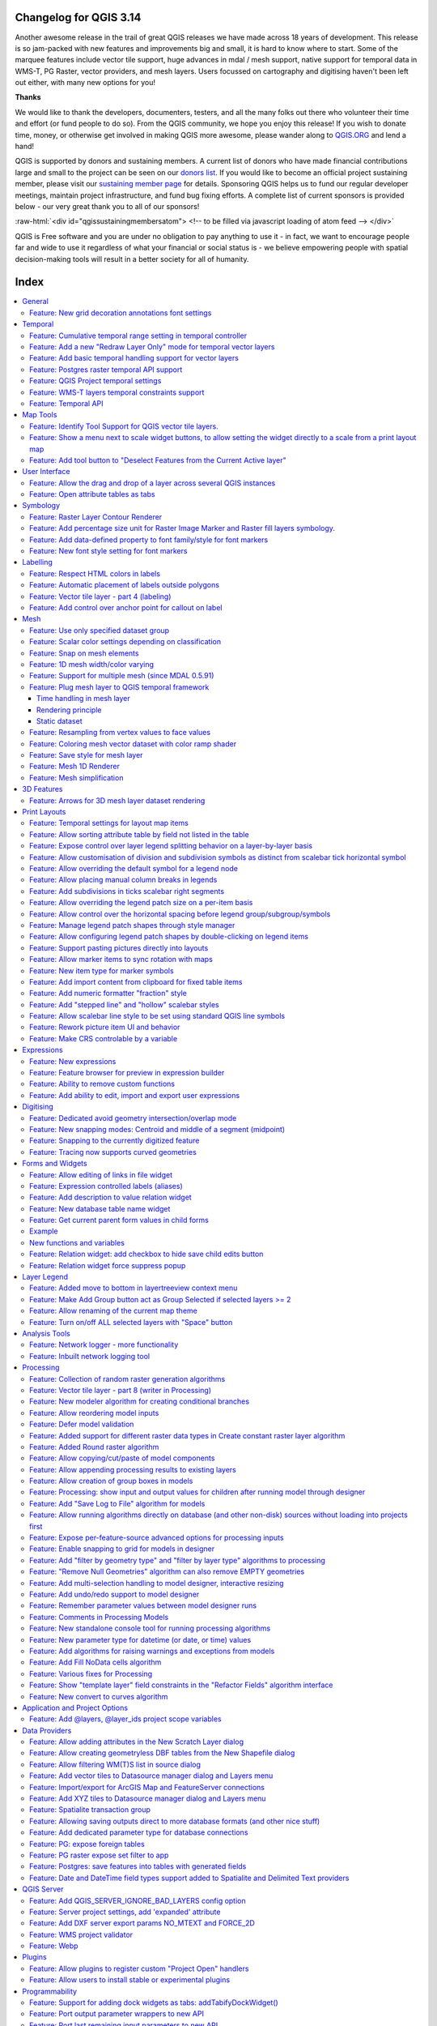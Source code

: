 .. _changelog314:

Changelog for QGIS 3.14
=======================

|image1|

Another awesome release in the trail of great QGIS releases we have made across 18 years of development. This release is so jam-packed with new features and improvements big and small, it is hard to know where to start. Some of the marquee features include vector tile support, huge advances in mdal / mesh support, native support for temporal data in WMS-T, PG Raster, vector providers, and mesh layers. Users focussed on cartography and digitising haven't been left out either, with many new options for you!

**Thanks**

We would like to thank the developers, documenters, testers, and all the many folks out there who volunteer their time and effort (or fund people to do so). From the QGIS community, we hope you enjoy this release! If you wish to donate time, money, or otherwise get involved in making QGIS more awesome, please wander along to `QGIS.ORG <qgis.org>`__ and lend a hand!

QGIS is supported by donors and sustaining members. A current list of donors who have made financial contributions large and small to the project can be seen on our `donors list <https://www.qgis.org/en/site/about/sustaining_members.html#list-of-donors>`__. If you would like to become an official project sustaining member, please visit our `sustaining member page <https://www.qgis.org/en/site/getinvolved/governance/sustaining_members/sustaining_members.html#qgis-sustaining-memberships>`__ for details. Sponsoring QGIS helps us to fund our regular developer meetings, maintain project infrastructure, and fund bug fixing efforts. A complete list of current sponsors is provided below - our very great thank you to all of our sponsors!

:raw-html:`<div id="qgissustainingmembersatom"> <!-- to be filled via javascript loading of atom feed --> </div>`

QGIS is Free software and you are under no obligation to pay anything to use it - in fact, we want to encourage people far and wide to use it regardless of what your financial or social status is - we believe empowering people with spatial decision-making tools will result in a better society for all of humanity.


Index
=====


.. contents::
   :local:


General
-------

Feature: New grid decoration annotations font settings
~~~~~~~~~~~~~~~~~~~~~~~~~~~~~~~~~~~~~~~~~~~~~~~~~~~~~~

Annotations for the map canvas' grid decoration are now fully customizable including font color, buffer, etc.

|image8|

This feature was funded by iMHere Asia

This feature was developed by `Mathieu Pellerin <https://api.github.com/users/nirvn>`__


Temporal
--------

Feature: Cumulative temporal range setting in temporal controller
~~~~~~~~~~~~~~~~~~~~~~~~~~~~~~~~~~~~~~~~~~~~~~~~~~~~~~~~~~~~~~~~~

Adds a setting in the temporal controller to set the animation temporal range to cumulative. This means that all animation frames will have the same start date-time but different end dates and times.

This is useful is you wish to accumulate data in your temporal visualisation instead of showing a 'moving time window' across your data.

|image2|

This feature was funded by `Meteorological Service of Canada <https://weather.gc.ca>`__

This feature was developed by `Kartoza / Samweli Mwakisambwe <https://kartoza.com>`__

Feature: Add a new "Redraw Layer Only" mode for temporal vector layers
~~~~~~~~~~~~~~~~~~~~~~~~~~~~~~~~~~~~~~~~~~~~~~~~~~~~~~~~~~~~~~~~~~~~~~

When set to this mode, the layer will automatically be redrawn whenever the temporal range is changed, but no time based filtering will be applied to the features.

This configuration is useful when the layer has symbology settings which vary based on the temporal range. For instance, when a layer is using time-dependent rule-based renderer expressions or data-defined symbology expressions.

This feature was developed by `Nyall Dawson <https://api.github.com/users/nyalldawson>`__

Feature: Add basic temporal handling support for vector layers
~~~~~~~~~~~~~~~~~~~~~~~~~~~~~~~~~~~~~~~~~~~~~~~~~~~~~~~~~~~~~~

This exposes some basic native temporal capabilities for vector layers:

-  Static time range for layer (to match raster layer possibilities), this sets a single static time range that applies to the whole layer. All features from the layer will be shown whenever the canvas time overlaps the layer time range
-  "Single field with DateTime": Allows selection of a single Date or DateTime field from the layer. Features will be shown whenever this field value is within the canvas time range
-  "Separate Fields for Start and End Date/Time": Allows selection of start and end Date/DateTime fields from the layer. Features will be shown whenever the time interval calculated from these fields overlaps the canvas time range

We should consider extending this in future, e.g. to add modes like "start time + fixed duration", "start time + duration from field", "start and end time via expressions", etc.

Some known limitations/inefficiencies:

-  Currently only Date/DateTime fields can be used. This was done to simplify the format handling and avoid the need to worry about string fields with different DateTime formats. In future, we should allow selection of string fields and allow users to enter a custom DateTime format string
-  Unlike the Time Manager plugin approach, the approach taken here is to rely completely on QGIS expressions and feature requests to do the filtering (Time Manager uses layer filter strings and attempts to set a native SQL filter syntax so that filtering is done on the backend). This is intentional because it provides a unified filter approach regardless of the provider used (i.e. we don't need to worry about the different SQL syntaxes used natively by the different providers). The beauty of feature request expression compilation **should** mean that the QGIS expressions are magically turned into native backend queries, BUUUUUUUUUUUT... because we lack QGIS expression support for DateTime literals, we currently rely on the "to\_datetime" expression function and coerce everything through strings. None of the expression compilers handle this function, so currently \*all\* filtering is done on the QGIS side. We need to add functions for optimised DateTime literal creation and then ensure that the different compilers correctly map these literals across to the backend filter syntax to allow all the filtering work to be done on the database side...

So, currently, performance is much worse with large layers compared to Time Manager (and the exposed feature set is smaller, e.g. no interpolation handling) but the advantage is that we can use the native temporal framework and have vector layers animated alongside mesh and raster layers!

This feature was developed by `Nyall Dawson <https://api.github.com/users/nyalldawson>`__

Feature: Postgres raster temporal API support
~~~~~~~~~~~~~~~~~~~~~~~~~~~~~~~~~~~~~~~~~~~~~

Added temporal capabilities integration for Postgres rasters.

|image3|

|image4|

This feature was funded by ARPA Piemonte

This feature was developed by `Alessandro Pasotti <https://api.github.com/users/elpaso>`__

Feature: QGIS Project temporal settings
~~~~~~~~~~~~~~~~~~~~~~~~~~~~~~~~~~~~~~~

This feature adds project time settings functionality.

You will be able to set the project temporal range either by using manual input or by calculating it from the current project's temporal layers. The latter can be done by clicking the provided "Calculate from Layers" button.

This implementation sets the stage for adding an animation feature for temporal layers in QGIS.

Here's an example of setting the project temporal range. |image5|

Prior discussions about QGIS temporal support can be found `here <https://github.com/qgis/QGIS-Enhancement-Proposals/issues/161>`__ and `here <https://github.com/qgis/QGIS-Enhancement-Proposals/issues/128>`__.

This feature was funded by `Meteorological Service of Canada <https://weather.gc.ca>`__

This feature was developed by `Kartoza / Samweli Mwakisambwe <https://kartoza.com>`__

Feature: WMS-T layers temporal constraints support
~~~~~~~~~~~~~~~~~~~~~~~~~~~~~~~~~~~~~~~~~~~~~~~~~~

This feature adds the ability to constrain WMS Temporal (WMS-T) layers inside QGIS. You will be able to constrain the DateTime range for any temporal layer from WMS-T providers.

This implementation lets the user specify the required DateTime range on the layer from the source tab on the layer properties dialog.

Below is an example of the workflow. |image6|

**Note:** *For instant point in time requests, specifying a range with equal begin and end DateTime will result into using the specified DateTime instant and not a range.*

|image7|

This feature was funded by `Meteorological Service of Canada <https://weather.gc.ca>`__

This feature was developed by `Kartoza / Samweli Mwakisambwe <https://kartoza.com>`__

Feature: Temporal API
~~~~~~~~~~~~~~~~~~~~~

This feature provides an API implementation for temporal support in QGIS.

You can find the API for Python by searching for 'Temporal' in the python docs (`link <https://qgis.org/pyqgis/master/search.html?q=Temporal&check_keywords=yes&area=default>`__).

This feature was funded by `Meteorological Service of Canada <https://weather.gc.ca>`__

This feature was developed by `Kartoza / Samweli Mwakisambwe <https://kartoza.com>`__


Map Tools
---------

Feature: Identify Tool Support for QGIS vector tile layers.
~~~~~~~~~~~~~~~~~~~~~~~~~~~~~~~~~~~~~~~~~~~~~~~~~~~~~~~~~~~

The identify map tool is now able to inspect attributes of features in vector tiles.

|image9|

This feature was funded by `Many funders <https://www.lutraconsulting.co.uk/blog/2020/04/02/vectortiles-donors/>`__

This feature was developed by `Lutra Consulting (Martin Dobias) <https://www.lutraconsulting.co.uk/>`__

Feature: Show a menu next to scale widget buttons, to allow setting the widget directly to a scale from a print layout map
~~~~~~~~~~~~~~~~~~~~~~~~~~~~~~~~~~~~~~~~~~~~~~~~~~~~~~~~~~~~~~~~~~~~~~~~~~~~~~~~~~~~~~~~~~~~~~~~~~~~~~~~~~~~~~~~~~~~~~~~~~

A screencast says a thousand words:

|image10|

This feature was developed by `Nyall Dawson <https://api.github.com/users/nyalldawson>`__

Feature: Add tool button to "Deselect Features from the Current Active layer"
~~~~~~~~~~~~~~~~~~~~~~~~~~~~~~~~~~~~~~~~~~~~~~~~~~~~~~~~~~~~~~~~~~~~~~~~~~~~~

|image11|

This feature was developed by `Ivan Ivanov <https://api.github.com/users/suricactus>`__

User Interface
--------------

Feature: Allow the drag and drop of a layer across several QGIS instances
~~~~~~~~~~~~~~~~~~~~~~~~~~~~~~~~~~~~~~~~~~~~~~~~~~~~~~~~~~~~~~~~~~~~~~~~~

|image12|

This feature was funded by `QGIS Swiss user group <https://www.qgis.ch>`__

This feature was developed by `Denis Rouzaud <https://api.github.com/users/3nids>`__

Feature: Open attribute tables as tabs
~~~~~~~~~~~~~~~~~~~~~~~~~~~~~~~~~~~~~~

If the option "Open new attribute tables as dock windows" is active, new attribute tables will be opened as tabs on top of existing attribute tables.

|image13|

This feature was developed by `Germán Carrillo <https://github.com/gacarrillor>`__

Symbology
---------

Feature: Raster Layer Contour Renderer
~~~~~~~~~~~~~~~~~~~~~~~~~~~~~~~~~~~~~~

This new renderer draws contour lines that are calculated on the fly from the source raster band. It is possible to set the interval of the contour lines and the symbol used for drawing.

In addition there is support for "index contours" - contour lines with higher intervals, typically drawn with a wider line symbol.

If we generate contour lines on input raster blocks with the same size as our output raster block, the generated lines would contain too much detail. This detail can be reduced by the "downscale" factor - this will request lower resolution of the source raster.

|image14|

This feature was developed by `Martin Dobias <https://api.github.com/users/wonder-sk>`__

Feature: Add percentage size unit for Raster Image Marker and Raster fill layers symbology.
~~~~~~~~~~~~~~~~~~~~~~~~~~~~~~~~~~~~~~~~~~~~~~~~~~~~~~~~~~~~~~~~~~~~~~~~~~~~~~~~~~~~~~~~~~~

According to the `Feature Request <https://github.com/qgis/QGIS/issues/30057>`__ this patch adds a new percentage (of original image size) value for size units of **Raster Image Marker** and **Raster fill** (by `nirvn <https://github.com/qgis/QGIS/pull/34869#issuecomment-595090465>`__ suggestion) layers.

For example a layer contains raster images of various sizes and aspect ratios:

|image15| |image16|

If we use an existing Raster image marker **size unit** values the layer will look like this (with a normal croc, but huge giraffe):

|image17|

or like this (with a normal giraffe but tiny croc):

|image18|

The new **percentage** value of size units is intended to fix this issue.

Both unit tests "qgis\_rasterfilltest" and "qgis\_rastermarkertest" were rewritten with a set of new control images for testing the proposed **percentage** value of size units.

This feature was developed by `beketata <https://api.github.com/users/beketata>`__

Feature: Add data-defined property to font family/style for font markers
~~~~~~~~~~~~~~~~~~~~~~~~~~~~~~~~~~~~~~~~~~~~~~~~~~~~~~~~~~~~~~~~~~~~~~~~

Data-defined properties were added for the font markers' font family and the brand new font style properties. This can come in handy for a number of scenarios, including multilingual context where a data-defined property can avoid duplicating datasets.

|image19|

This feature was funded by iMHere Asia

This feature was developed by `Mathieu Pellerin <https://api.github.com/users/nirvn>`__

Feature: New font style setting for font markers
~~~~~~~~~~~~~~~~~~~~~~~~~~~~~~~~~~~~~~~~~~~~~~~~

With this brand new font style setting, users can pick non-default style of font families previously not available.

|image20|

This feature was funded by iMHere Asia

This feature was developed by `Mathieu Pellerin <https://api.github.com/users/nirvn>`__

Labelling
---------

Feature: Respect HTML colors in labels
~~~~~~~~~~~~~~~~~~~~~~~~~~~~~~~~~~~~~~

When enabled, this option will treat label contents as HTML, and any FOREGROUND COLOR RELATED html formatting options will be respected in the rendered label.

Note: ONLY HTML COLOR TAGS ARE RESPECTED. This is NOT a bug, rather this feature has been designed as a "test of the waters" with HTML formatting in labels, and accordingly only formatting options which do not alter the font shape were considered.

On the plus side, it works correctly with ALL other label settings, including shadows, buffers, curved labels, etc!

Now some pretty pictures:

|image21|

|image22|

This feature was funded by `geoProRegio AG <http://www.geoproregio.ch>`__

This feature was developed by `Nyall Dawson <https://api.github.com/users/nyalldawson>`__

Feature: Automatic placement of labels outside polygons
~~~~~~~~~~~~~~~~~~~~~~~~~~~~~~~~~~~~~~~~~~~~~~~~~~~~~~~

This feature adds the ability to automatically place labels outside of polygon features.

This is exposed in a number of ways:

#. A new placement mode which always places polygon labels for the layer outside the features: |image23| |image24|
#. When using other polygon placement modes, a new checkbox "Allow placing labels outside of polygons" can be checked to allow labels to be placed outside when it isn't possible to place them inside the polygon: |image25| |image26|

The "allow placing labels outside" checkbox can be data defined, allowing users to either allow outside labels, prevent outside labels, or force outside labels on a feature-by-feature basis.

The placement algorithm is based on a modification of Rylov & Reimer (2016) "*A practical algorithm for the external annotation of area features*". While Rylov & Reimer propose a horizontal sweep-line based approach for selection of candidate label points, in practice I found that this delivered inferior results (and was slower) then just traversing the exterior ring of the polygon and generating candidate point at regular intervals (especially for narrow, nearly horizontal polygons).

As shown in the islands screenshot above, the outside placement mode works as expected with the "Follow label placement" multiline alignment mode.

This feature was funded by `Swiss QGIS user group <https://www.qgis.ch/>`__

This feature was developed by `Nyall Dawson <https://api.github.com/users/nyalldawson>`__

Feature: Vector tile layer - part 4 (labeling)
~~~~~~~~~~~~~~~~~~~~~~~~~~~~~~~~~~~~~~~~~~~~~~

Continued work on vector tile layer implementation.

This adds labeling support for vector tile layers. So far this is just working on qgis\_core... GUI support will come next. Labeling uses the same concepts as the rendering of vector tiles: we have a list of labeling styles, each one is defined by sub-layer name, geometry type, filter expression, zoom range and of course label style configuration (QgsPalLayerSettings).

Note there is a "chicken-and-egg problem" with labeling: For vector tiles, we create QgsFields for a sub-layer based on fields that renderer and labeling request, but with labeling it was impossible to get required fields if they were not already available in the expression context (hence some small additions to QgsProperty, QgsPropertyCollection, QgsPalLayerSettings to be able to get required field names by not preparing internal expressions at the same time).

|image27|

An example how to set the above labeling in Python console::

 s = QgsVectorTileBasicLabelingStyle()
 s.setLayerName("place")
 s.setGeometryType(QgsWkbTypes.PointGeometry)
 s.setFilterExpression("rank = 1 AND class = 'country'")
 ls=QgsPalLayerSettings()
 ls.drawLabels=True
 ls.fieldName="name"
 ls.placement = QgsPalLayerSettings.OverPoint s.setLabelSettings(ls)
 labeling = QgsVectorTileBasicLabeling()
 labeling.setStyles([s])
 iface.activeLayer().setLabeling(labeling)


This feature was funded by `Many funders <https://www.lutraconsulting.co.uk/blog/2020/04/02/vectortiles-donors/>`__

This feature was developed by `Lutra Consulting (Martin Dobias) <https://www.lutraconsulting.co.uk/>`__

Feature: Add control over anchor point for callout on label
~~~~~~~~~~~~~~~~~~~~~~~~~~~~~~~~~~~~~~~~~~~~~~~~~~~~~~~~~~~

This gives users control over where a callout should join to the label text (previously, you only had control over where the callout would join to the corresponding feature geometry).

Choices include:

-  Closest point (previous behavior)
-  Label Centroid
-  Fixed corners: Top left/top right/bottom left/bottom right/etc

Data defined control over the label anchor is also possible.

Helps fix some callout ugliness!

Previous result (closest point mode):

|image28|

With new "centroid" placement:

|image29|

This feature was developed by `Nyall Dawson <https://api.github.com/users/nyalldawson>`__

Mesh
----

Feature: Use only specified dataset group
~~~~~~~~~~~~~~~~~~~~~~~~~~~~~~~~~~~~~~~~~

This feature allows the user to choose the dataset groups that are used. This can be done in the mesh layer properties dialog in the source tab.

A new tree view displays all the available dataset groups from the data provider. The dataset groups can be checked/unchecked and renamed.

This widget also provides buttons to load extra dataset groups from files, to expand/collapse the tree, to check/uncheck all items and to reset the defaults from the provider (for now, only the original name).

Only the checked dataset group will be displayed in the active dataset widget in renderer settings.

|image30|

This feature was funded by `Deltares <https://www.deltares.nl/en/>`__

This feature was developed by `Lutra Consulting (Vincent Cloarec) <https://www.lutraconsulting.co.uk/>`__

Feature: Scalar color settings depending on classification
~~~~~~~~~~~~~~~~~~~~~~~~~~~~~~~~~~~~~~~~~~~~~~~~~~~~~~~~~~

With this feature, MDAL reads classified scalar values in the dataset. When values are classified, the default scalar rendering settings has the color ramp shader and labels set according to the classified values.

|image31|

This feature was funded by `Deltares <https://www.deltares.nl/en/>`__

This feature was developed by `Lutra Consulting (Vincent Cloarec) <https://www.lutraconsulting.co.uk/>`__

Feature: Snap on mesh elements
~~~~~~~~~~~~~~~~~~~~~~~~~~~~~~

Adds a method to the API to snap on mesh elements.

The method returns the position of the snapped point on the closest mesh element :

-  For a vertex, the snapped position is the vertex position
-  For an edge, the snapped position is the projected point on the edge, or the extremity of edge if outside the edge
-  For a face, the snapped position is the centroid of the face

The returned position is in map coordinates.

|image32|

This feature was funded by `Deltares <https://www.deltares.nl/en/>`__

This feature was developed by `Lutra Consulting (Vincent Cloarec) <https://www.lutraconsulting.co.uk/>`__

Feature: 1D mesh width/color varying
~~~~~~~~~~~~~~~~~~~~~~~~~~~~~~~~~~~~

This feature provides a new way to render a 1D mesh with edge widths that can vary depending on value. So now, width and color vary depending on the value on the edges or on vertices.

The user can define min/max value and min/max width to set the rendering.

For color, the user can define a color ramp shader (as for 2D mesh and raster).

For this new rendering, new generic classes are introduced that could be used outside the mesh framework.

|image33|

This feature was funded by `Deltares <https://www.deltares.nl/en/>`__

This feature was developed by `Lutra Consulting (Vincent Cloarec) <https://www.lutraconsulting.co.uk/>`__

Feature: Support for multiple mesh (since MDAL 0.5.91)
~~~~~~~~~~~~~~~~~~~~~~~~~~~~~~~~~~~~~~~~~~~~~~~~~~~~~~

In addition to updating to MDAL 0.5.91, this feature allows several meshes to be loaded from one file.

The file is parsed and a sub layer dialog is launched using the same logic as for vector or raster layers.

|image34|

This feature was funded by `Deltares <https://www.deltares.nl/en/>`__

This feature was developed by `Lutra Consulting (Vincent Cloarec) <https://www.lutraconsulting.co.uk/>`__

Feature: Plug mesh layer to QGIS temporal framework
~~~~~~~~~~~~~~~~~~~~~~~~~~~~~~~~~~~~~~~~~~~~~~~~~~~

|image35|

Time handling in mesh layer
...........................

The time in a mesh layer is defined by :

-  A reference time provided by the data, the project or the user
-  Each dataset is associated with relative times
-  Time extent is defined by the first time and the last time of all datasets

::

 Reference time :          AT
 Dataset 1 time            o---RT------RT-----RT-----------RT
 Dataset 2 time            o-------RT------RT--------RT
 Dataset 3 time            o--------------------------RT-------RT------RT
 Time extent of layer      o----<---------------------------------------->

 -  AT : absolute time (QDateTime)
 -  RT : relative time (qint64)

The class **QgsMeshDataprovidertemporalCapabilities** stores the reference time provided by the data and all the relative times of the dataset. This class has the ability to return dataset index from a dataset group index and a relative time since the reference time. The reference time (which can be different than the provider reference time) and the absolute time extent are stored in the class **QgsMeshTemporalProperties**

The temporal settings in the properties widget are only the reference time and the provider time unit: |image36|

The default reference time of the layer is set by (sorted by priority):

-  From the data provider if defined in data
-  From the project if defined
-  From current date with time 00h00

The user can change it if he wants.

Rendering principle
...................

The 2D and 3D renderers access the active dataset index from the layer with the time range stored in the ``QgsContextRenderer`` and in the ``Qgs3DMapSettings`` : Relative time is calculated as the difference between the time range of ``QgsContextRenderer`` and the reference time stored by ``QgsMeshTemporalProperties``. The dataset index comes from the ``QgsMeshDataproviderTemporalCapabilities`` that maps the relative time with dataset index.

The data are brought from the provider with the dataset index.

Static dataset
..............

There is also the option to set a static dataset, that is to choose a dataset that will be rendered independently of the QGIS time controller. To do that the user can check the check box at the bottom of the temporal page of the properties widget: |image37| For now, as it was simpler to implement and allows the required dataset to be chosen directly, the user can independently choose scalar dataset and vector dataset from combo boxes with the time associated for each dataset (relative time for data without reference time). If required, a unique time could be implemented but that could lead to inconsistent results with non synchronous datasets. The static dataset settings are in the temporal page but can be easily put in the source page if wanted.

This feature was funded by `Lutra Consulting <https://www.lutraconsulting.co.uk>`__

This feature was developed by `Lutra Consulting (Vincent Cloarec) <https://www.lutraconsulting.co.uk/>`__

Feature: Resampling from vertex values to face values
~~~~~~~~~~~~~~~~~~~~~~~~~~~~~~~~~~~~~~~~~~~~~~~~~~~~~

Resampling is available for datasets defined on faces, e.g. the value on vertices is calculated from values on faces.

This feature implements resampling from values on vertices to values on faces using the neighbor average method.

The default method is set to "none" for resampling from vertices to faces and to "neighbor average" for resampling from faces to vertices. Then the default rendering is always smooth. |image38|

This feature was developed by `Lutra Consulting (Vincent Cloarec) <https://www.lutraconsulting.co.uk/>`__

Feature: Coloring mesh vector dataset with color ramp shader
~~~~~~~~~~~~~~~~~~~~~~~~~~~~~~~~~~~~~~~~~~~~~~~~~~~~~~~~~~~~

This feature allows the user to color the mesh layer vector dataset (arrow, stream lines, traces) with the color ramp shader depending on the magnitude of the vector.

|image39|

|image40|

|image41|

This feature was funded by `Deltares <https://www.deltares.nl/en/>`__

This feature was developed by `Lutra Consulting (Vincent Cloarec) <https://www.lutraconsulting.co.uk/>`__

Feature: Save style for mesh layer
~~~~~~~~~~~~~~~~~~~~~~~~~~~~~~~~~~

This feature adds the option for saving a mesh layer style in a qml file, as utilised for vector and raster layers.

The feature also refactors the raster and vector layer properties menu style. |image42|

This feature was funded by `Artelia Group <https://www.arteliagroup.com/en>`__

This feature was developed by `Lutra Consulting (Vincent Cloarec) <https://www.lutraconsulting.co.uk/>`__

Feature: Mesh 1D Renderer
~~~~~~~~~~~~~~~~~~~~~~~~~

Update to `MDAL 0.5.90 <https://github.com/lutraconsulting/MDAL/releases/tag/0.5.90>`__

Initial implementation of `Support of 1D elements in Mesh Layers <https://github.com/qgis/QGIS-Enhancement-Proposals/issues/164>`__

1D Meshes consist of vertices and edges. An edge connects two vertices and can have assigned data (scalars or vectors) on it. The 1D mesh network can, for example, be used for modelling an urban drainage system.

There are new options to display 1D mesh (edges) in the mesh frame tab |image43|

Also for data on 1D mesh (edges or vertices) there are new options in the contours tab

|image44|

Note that not all functionality available for 2D meshes is available, notably

-  Support for Mesh Calculator for 1D meshes
-  3D rendering of 1D meshes
-  Identify and Plots in Crayfish (will be added later in the following PR)

Some functions are not necessary for 1D meshes, especially

-  Export of mesh contours

This feature was developed by `Peter Petrik <https://api.github.com/users/PeterPetrik>`__

Feature: Mesh simplification
~~~~~~~~~~~~~~~~~~~~~~~~~~~~

As a mesh layer could have millions of triangles, rendering can be very slow, especially as all the triangles are displayed in the view even when triangles are too small to be seen.

For those situations, this feature provides an option to simplify the mesh. Simplification leads to one or more simplified meshes that represent levels of detail. When rendering the mesh, the appropriate level of detail is chosen to provide an adequate rendering depending on the view.

A new tab in the mesh layer properties widget allows the user to change the settings :

-  The reduction factor is used to simplify a mesh; the number of triangles for each level of detail is approximately equal to the number of triangles of the previous level of detail, divided by the reduction factor
-  Maximum mesh resolution: this is the average size (in pixels) of the triangles that are allowed to be displayed; if the average size of the mesh is lower than this value, a mesh with a lower level of detail is displayed, i.e. a mesh with an average size just greater than the maximum mesh resolution.

|image45|

This feature allows the speeding up of rendering as shown in these tables (result in milliseconds) : |image46|

Demo GIF Before: |image47|

After: |image48|

This feature was funded by `BMT <https://www.bmt.org/>`__

This feature was developed by `Lutra Consulting (Vincent Cloarec) <https://www.lutraconsulting.co.uk/>`__

3D Features
-----------

Feature: Arrows for 3D mesh layer dataset rendering
~~~~~~~~~~~~~~~~~~~~~~~~~~~~~~~~~~~~~~~~~~~~~~~~~~~

This feature adds an option for displaying arrows on a mesh layer dataset 3D entity, depending on vector dataset.

The dataset used to render arrows is the one chosen for rendering vectors on 2D rendering.

In the same way, the color of arrows are defined in the 2D rendering settings for vector dataset.

In 3D settings, the user can define the spacing of arrows and if size is fixed or scaled on magnitude.

This spacing setting also defines the maximum size of arrows because arrows can't overlap. |image49|

This feature was developed by `Lutra Consulting (Vincent Cloarec) <https://www.lutraconsulting.co.uk/>`__

Print Layouts
-------------

Feature: Temporal settings for layout map items
~~~~~~~~~~~~~~~~~~~~~~~~~~~~~~~~~~~~~~~~~~~~~~~

This feature adds a collapsible section to the layout map item widget that allows users to enable and set a temporal range to be used when rendering map content.

The start and end datetime value can be data-defined, which comes in handy when used alongside atlas features.

|image50|

This feature was funded by iMHere Asia

This feature was developed by `Mathieu Pellerin <https://api.github.com/users/nirvn>`__

Feature: Allow sorting attribute table by field not listed in the table
~~~~~~~~~~~~~~~~~~~~~~~~~~~~~~~~~~~~~~~~~~~~~~~~~~~~~~~~~~~~~~~~~~~~~~~

Instead of using the same data model for the displayed and the sorting columns, two data models are now used. They use the same API / base class as they are very similar.

This feature was developed by `Denis Rouzaud <https://api.github.com/users/3nids>`__

Feature: Expose control over layer legend splitting behavior on a layer-by-layer basis
~~~~~~~~~~~~~~~~~~~~~~~~~~~~~~~~~~~~~~~~~~~~~~~~~~~~~~~~~~~~~~~~~~~~~~~~~~~~~~~~~~~~~~

This allows users to manually override the legend's default setting for "split layers" on a layer-by-layer basis, by double clicking a layer in the layout legend panel and choosing whether that layer:

-  Follows the default legend setting for splitting
-  Can ALWAYS be split over multiple columns (regardless of the legend's setting)

or

-  Can NEVER be split over multiple columns (regardless of the legend's setting)

Sponsored by SLYR

This feature was developed by `Nyall Dawson <https://api.github.com/users/nyalldawson>`__

Feature: Allow customisation of division and subdivision symbols as distinct from scalebar tick horizontal symbol
~~~~~~~~~~~~~~~~~~~~~~~~~~~~~~~~~~~~~~~~~~~~~~~~~~~~~~~~~~~~~~~~~~~~~~~~~~~~~~~~~~~~~~~~~~~~~~~~~~~~~~~~~~~~~~~~~

Allows for styling division and subdivision symbols in a different way compared with the horizontal line symbol in a tick scalebar

Sponsored by SLYR

Builds off the hard work done by @agiudiceandrea!

This feature was developed by `Nyall Dawson <https://api.github.com/users/nyalldawson>`__

Feature: Allow overriding the default symbol for a legend node
~~~~~~~~~~~~~~~~~~~~~~~~~~~~~~~~~~~~~~~~~~~~~~~~~~~~~~~~~~~~~~

This allows users to (optionally) customise the symbol appearance for a legend node, e.g. to tweak the colors or symbol sizes to better provide a "representative" patch symbol compared with how those corresponding features actually appear on the map.

It's useful for exaggerating symbol widths, or for manually tweaking the colors of semi-transparent symbols so that the colors represent the actual appearance of the symbols when rendered on top of the map content. Or to tweak the marker interval/offset in marker lines so that the markers are nicely spaced in the legend patch.

This feature was developed by `Nyall Dawson <https://api.github.com/users/nyalldawson>`__

Feature: Allow placing manual column breaks in legends
~~~~~~~~~~~~~~~~~~~~~~~~~~~~~~~~~~~~~~~~~~~~~~~~~~~~~~

Adds the option when configuring a legend item to place a column break before the item, causing it to be placed into a new column.

This allows user control over the column content, for cases when the automatic column generation doesn't result in the desired results.

This feature was developed by `Nyall Dawson <https://api.github.com/users/nyalldawson>`__

Feature: Add subdivisions in ticks scalebar right segments
~~~~~~~~~~~~~~~~~~~~~~~~~~~~~~~~~~~~~~~~~~~~~~~~~~~~~~~~~~

Adds the ability to create subdivisions for segments included in the right part of the ticks scalebar.

Line Ticks Up |image51|

Line Ticks Middle |image52|

Line Ticks Down |image53|

Scalebar item properties - Segments groupbox |image54|

The behaviour related to the segments on the left side of the scalebar is unchanged.

This feature was developed by `Andrea Giudiceandrea <https://api.github.com/users/agiudiceandrea>`__

Feature: Allow overriding the legend patch size on a per-item basis
~~~~~~~~~~~~~~~~~~~~~~~~~~~~~~~~~~~~~~~~~~~~~~~~~~~~~~~~~~~~~~~~~~~

Allows users to override the symbol patch size for individual legend nodes, by double clicking the node

Width and height can be individually overridden, with the node falling back to the default width or height when the override isn't set.

Sponsored by SLYR |image55|

This feature was developed by `Nyall Dawson <https://api.github.com/users/nyalldawson>`__

Feature: Allow control over the horizontal spacing before legend group/subgroup/symbols
~~~~~~~~~~~~~~~~~~~~~~~~~~~~~~~~~~~~~~~~~~~~~~~~~~~~~~~~~~~~~~~~~~~~~~~~~~~~~~~~~~~~~~~

Gives flexibility to allow "nesting" legend groups/subgroups/symbols and much greater control over legend item placement.

Sponsored by SLYR

This feature was developed by `Nyall Dawson <https://api.github.com/users/nyalldawson>`__

Feature: Manage legend patch shapes through style manager
~~~~~~~~~~~~~~~~~~~~~~~~~~~~~~~~~~~~~~~~~~~~~~~~~~~~~~~~~

This update finalises the recent legend patch shape customisation work, by adding in support for custom legend patch shapes to style manager!

Now we just need a really nice set of default patch shapes to ship!!

|image56|

This feature was developed by `Nyall Dawson <https://api.github.com/users/nyalldawson>`__

Feature: Allow configuring legend patch shapes by double-clicking on legend items
~~~~~~~~~~~~~~~~~~~~~~~~~~~~~~~~~~~~~~~~~~~~~~~~~~~~~~~~~~~~~~~~~~~~~~~~~~~~~~~~~

Allows users to set custom legend patch shapes for items by entering a WKT string representing the patch geometry.

Sponsored by SLYR

|image57|

This feature was developed by `Nyall Dawson <https://api.github.com/users/nyalldawson>`__

Feature: Support pasting pictures directly into layouts
~~~~~~~~~~~~~~~~~~~~~~~~~~~~~~~~~~~~~~~~~~~~~~~~~~~~~~~

Embeds the pasted picture into the layout.

This feature was developed by `Nyall Dawson <https://api.github.com/users/nyalldawson>`__

Feature: Allow marker items to sync rotation with maps
~~~~~~~~~~~~~~~~~~~~~~~~~~~~~~~~~~~~~~~~~~~~~~~~~~~~~~

This allows creation of north arrows from marker symbols, exposing the same options as exist for picture items acting as north arrows.

When a marker acts as a north arrow, the map rotation is ADDED to any existing marker symbol rotation (e.g. if you have to rotate the triangle marker 90% to get it pointing straight up, it will still work nicely in north arrow mode!)

|image58|

Sponsored by SLYR

This feature was developed by `Nyall Dawson <https://api.github.com/users/nyalldawson>`__

Feature: New item type for marker symbols
~~~~~~~~~~~~~~~~~~~~~~~~~~~~~~~~~~~~~~~~~

Allows marker symbols to be placed directly on layouts, e.g. for manually placing markers over a map item or for creation of advanced custom legends.

Previously you had to hack support for these, e.g. by drawing rectangles using centroid fill symbols. Much nicer to have a dedicated item type for it, allowing more specific customisation options (coming soon!)

Sponsored by SLYR

|image59|

This feature was developed by `Nyall Dawson <https://api.github.com/users/nyalldawson>`__

Feature: Add import content from clipboard for fixed table items
~~~~~~~~~~~~~~~~~~~~~~~~~~~~~~~~~~~~~~~~~~~~~~~~~~~~~~~~~~~~~~~~

A new import content from clipboard feature has been added to QGIS' table editor to enable quicker layout fixed table item editing and creation.

|image60|

This feature was funded by iMHere Asia

This feature was developed by `Mathieu Pellerin <https://api.github.com/users/nirvn>`__

Feature: Add numeric formatter "fraction" style
~~~~~~~~~~~~~~~~~~~~~~~~~~~~~~~~~~~~~~~~~~~~~~~

This style represents decimal numbers as vulgar fractions, e.g. "3/4" instead of 0.75.

Options include using Unicode superscript and subscript characters for nicer typography, e.g. ¹⁷/₂₃ (this is the default mode, disabling this option uses the "17/23" format). An option also exists for using dedicated unicode characters for specific fractions (where a unicode character exists), e.g. ½ or ¾.

Ultimately this allows for creation of scalebars with fractional representations of distances, e.g. 0 ----- ½ ----- 1 km (instead of 0 ------ 0.5 ------ 1km)

Sponsored by SLYR

|image61|

This feature was developed by `Nyall Dawson <https://api.github.com/users/nyalldawson>`__

Feature: Add "stepped line" and "hollow" scalebar styles
~~~~~~~~~~~~~~~~~~~~~~~~~~~~~~~~~~~~~~~~~~~~~~~~~~~~~~~~

Adds two new scalebar styles (which are available in ArcMap, but previously impossible to reproduce in QGIS)

Stepped line style:

|image62|

Hollow (aka "South African") style:

|image63|

Sponsored by SLYR

This feature was developed by `Nyall Dawson <https://api.github.com/users/nyalldawson>`__

Feature: Allow scalebar line style to be set using standard QGIS line symbols
~~~~~~~~~~~~~~~~~~~~~~~~~~~~~~~~~~~~~~~~~~~~~~~~~~~~~~~~~~~~~~~~~~~~~~~~~~~~~

Instead of the previous settings of scalebar line color/width/cap styles, we now expose the option as a full line symbol for more advanced styling.

Also some code cleanups.

Sponsored by SLYR

This feature was developed by `Nyall Dawson <https://api.github.com/users/nyalldawson>`__

Feature: Rework picture item UI and behavior
~~~~~~~~~~~~~~~~~~~~~~~~~~~~~~~~~~~~~~~~~~~~

Adds an explicit choice between SVG or raster image sources, which allows us to clean up the configuration panel for layout pictures by hiding options which don't apply to a certain picture source. Also permits us to:

-  Reuse the standard SVG selector tree widget, which loads images in a background thread
-  Uses the standard SVG and image selector line edit, which permits drag and drop of images and exposes options to embed images and link to online sources

Ultimately this is motivated by a desire to allow users to embed images in layouts and layout templates

Sponsored by SLYR

This feature was developed by `Nyall Dawson <https://api.github.com/users/nyalldawson>`__

Feature: Make CRS controlable by a variable
~~~~~~~~~~~~~~~~~~~~~~~~~~~~~~~~~~~~~~~~~~~

This makes the Map CRS controllable by a variable.

|image64|

Related to #34547

This feature was developed by `Alex <https://api.github.com/users/roya0045>`__

Expressions
-----------

Feature: New expressions
~~~~~~~~~~~~~~~~~~~~~~~~

-  ``ascii``
-  ``make_interval`` Allows direct construction of interval values from years/months/weeks/days/hours/minutes/second values, without having to construct a string representation of the interval first
-  ``maptip``
-  ``layer_property('distance_units')``
-  ``display_expression``
-  ``eval_template``
-  ``make_date``
-  ``make_time``
-  ``make_datetime``
-  ``close_line``
-  ``is_multipart``
-  geometry Z and M minimum and maximum
-  ``@frame_number``
-  ``@frame_rate``
-  ``@frame_duration``
-  ``@map_start_time`` Start of the map's temporal time range (as a datetime value)
-  ``@map_end_time`` End of the map's temporal time range (as a datetime value)
-  ``@map_interval:`` Duration of the map's temporal time range (as an interval value)
-  ``@animation_start_time``
-  ``@animation_end_time``

This feature was developed by Etienne Trimaille, Jan Caha, Julien Monticolo, Nyall Dawson

Feature: Feature browser for preview in expression builder
~~~~~~~~~~~~~~~~~~~~~~~~~~~~~~~~~~~~~~~~~~~~~~~~~~~~~~~~~~

This adds a feature browser to the expression builder so one can browse features to see the result of the expression |image65|

A new widget is added: ``QgsFeaturePickerWidget``. For the moment, it's a simple combobox (but inherits widget so we can add a map picker button later on). It behaves the same way than the one in the relation reference widget (an editable combobox).

It relies on the same base model (``QgsFeatureFilterModel``). A new abstract class ``QgsFeaturePickerModelBase`` regroups the logic of the, and the new model is called ``QgsFeaturePickerModel``. Basically the ``QgsFeaturePickerModel`` used the feature id to identify the features while ``QgsFeatureFilterModel`` use a list of attributes (the foreign keys of a relation). It declutters a bit the former model which was quite...cluttered.

As a side note, I tried to use templates for ``QgsFeaturePickerModelBase``, but since templates cannot be mixed with Q\_OBJECT, the alternatives sounded like the code would be less readable.

Tests have been added.

Sponsored by the **QGIS Swiss User Group**!

This feature was developed by `Denis Rouzaud <https://api.github.com/users/3nids>`__

Feature: Ability to remove custom functions
~~~~~~~~~~~~~~~~~~~~~~~~~~~~~~~~~~~~~~~~~~~

Adds a remove button to the Functions Editor tab in the Expression builder dialog to allow the removal of user functions from QGIS without needing to navigate to the user profile directory.

This feature was developed by `Alexander Bruy <https://api.github.com/users/alexbruy>`__

Feature: Add ability to edit, import and export user expressions
~~~~~~~~~~~~~~~~~~~~~~~~~~~~~~~~~~~~~~~~~~~~~~~~~~~~~~~~~~~~~~~~

A new button is added that allows editing of saved expressions. It is only active when a user expression is selected in the expressions tree. When pressed, it opens a window that allows the currently selected user expression to be edited. Changing the label of the expression makes a copy of the currently existing one. `Demo <https://imgur.com/w3UEOoR>`__

**Import/Export**

A new button with a menu is added, that allows the import/export of user expressions to/from a JSON file. Clicking on either of the menu entries opens a file selector dialog for the expressions JSON file source/destination. In the case of label conflicts, an additional dialog asks how to proceed - either to overwrite or to skip the current expression. `Import/Export Demo <https://imgur.com/0eiaFfu>`__

This feature was developed by `Ivan Ivanov <https://api.github.com/users/suricactus>`__

Digitising
----------

Feature: Dedicated avoid geometry intersection/overlap mode
~~~~~~~~~~~~~~~~~~~~~~~~~~~~~~~~~~~~~~~~~~~~~~~~~~~~~~~~~~~

This version of QGIS comes with a new dedicated avoid geometry intersection/overlap mode setting when digitizing features.

| The three available modes are:

| 

Allow intersections/overlaps

| 

Avoid intersections/overlaps on active layer

| 

Avoid intersections/overlaps on user-defined layers list.

| 

The third mode's layers list is setup by the user via the advanced snapping configuration widgets.

|image66|

This feature was funded by `OpenGIS.ch <http://www.opengis.ch/>`__

This feature was developed by `Mathieu Pellerin <https://api.github.com/users/nirvn>`__

Feature: New snapping modes: Centroid and middle of a segment (midpoint)
~~~~~~~~~~~~~~~~~~~~~~~~~~~~~~~~~~~~~~~~~~~~~~~~~~~~~~~~~~~~~~~~~~~~~~~~

This feature is aimed at improving `snapping modes in QGIS <https://github.com/qgis/QGIS-Enhancement-Proposals/issues/107>`__ by getting closer to the experience of CAD tools.

It adds two new modes. Snapping on the center of a geometry (centroid) and the middle of a segment.

To allow the selection of these new modes, several snapping modes can be selected at the same time.

|image67|

The order of preference for snapping is as follows: - Vertex, Intersection - Middle - Centroid - Edge - Area

|image68|

Sponsored by: Qwat group / Ville de Lausanne ( @ponceta @dsavary ) / Oslandia and some spare time

This feature was developed by `lbartoletti <https://api.github.com/users/lbartoletti>`__

Feature: Snapping to the currently digitized feature
~~~~~~~~~~~~~~~~~~~~~~~~~~~~~~~~~~~~~~~~~~~~~~~~~~~~

Snapping can now also supports snapping to the feature currently being digitised. This option is enabled/disabled a new button in the snapping toolbar.

This enables some really nice CAD-like editing abilities, such as closing features at a 90° angle or precisely aligning segments inside a feature. It's very efficient once one is accustomed to using the alt+a shortcut to lock the angle.

|image69|

This feature was funded by Kanton Solothurn and Land Vorarlberg

This feature was developed by `Olivier Dalang <https://api.github.com/users/olivierdalang>`__

Feature: Tracing now supports curved geometries
~~~~~~~~~~~~~~~~~~~~~~~~~~~~~~~~~~~~~~~~~~~~~~~

The tracing tool now creates curved geometries when working on a layer that supports curved geometries.

|image70|

The support is still experimental, so this feature must be enabled in the digitizing options.

This feature was funded by ecoptima and Planteam

This feature was developed by `Olivier Dalang (OPENGIS.ch) <https://api.github.com/users/olivierdalang>`__

Forms and Widgets
-----------------

Feature: Allow editing of links in file widget
~~~~~~~~~~~~~~~~~~~~~~~~~~~~~~~~~~~~~~~~~~~~~~

In a form, links can now be edited in the file widget (when the widget is not readonly).

|image71|

Sponsored by the QGIS Swiss user group

This feature was developed by `Denis Rouzaud <https://api.github.com/users/3nids>`__

Feature: Expression controlled labels (aliases)
~~~~~~~~~~~~~~~~~~~~~~~~~~~~~~~~~~~~~~~~~~~~~~~

This new feature allows form labels (aliases) to be evaluated in the form context.

|image72|

|image73|

This feature was funded by `ARPA Piemonte <http://www.arpa.piemonte.it/>`__

This feature was developed by `Alessandro Pasotti <https://www.itopen.it>`__

Feature: Add description to value relation widget
~~~~~~~~~~~~~~~~~~~~~~~~~~~~~~~~~~~~~~~~~~~~~~~~~

Adds an option for adding a description to each value in a value relation widget. The description will show up as tooltip

Please excuse the different languages in the demo video.

|image74|

This feature was developed by `Matthias Kuhn <https://api.github.com/users/m-kuhn>`__

Feature: New database table name widget
~~~~~~~~~~~~~~~~~~~~~~~~~~~~~~~~~~~~~~~

A new widget was added to QGIS to select a new table from an existing DB connection:

|image75|

This feature was developed by `Alessandro Pasotti <https://api.github.com/users/elpaso>`__

Feature: Get current parent form values in child forms
~~~~~~~~~~~~~~~~~~~~~~~~~~~~~~~~~~~~~~~~~~~~~~~~~~~~~~

This feature adds the option of using current values from the "parent" form in filter expressions (for now only in value-relation widgets: to be used in drill-down filters).

A new "parentForm" scope was added as well as a new set of functions and variables to access the parent from within an embedded child form. The new functions and variables were modelled on the existing "current\_value", "current\_feature" etc.

The new functions and variables are also available when the parent form is opened from a new (unsaved, unbuffered) feature, making it easier to create drill-down filters based on the parent's values when adding children from an unsaved parent form.

Example
~~~~~~~

|image76|

New functions and variables
~~~~~~~~~~~~~~~~~~~~~~~~~~~

|image77| |image78| |image79|

Funded by: **ARPA Piemonte**

This feature was funded by `ARPA Piemonte <http://www.arpa.piemonte.it/>`__

This feature was developed by `Alessandro Pasotti <https://www.itopen.it>`__

Feature: Relation widget: add checkbox to hide save child edits button
~~~~~~~~~~~~~~~~~~~~~~~~~~~~~~~~~~~~~~~~~~~~~~~~~~~~~~~~~~~~~~~~~~~~~~

This is very useful for embedded forms.

Funded by: **ARPA Piemonte**

|image80|

This feature was funded by `ARPA Piemonte <http://www.arpa.piemonte.it/>`__

This feature was developed by `Alessandro Pasotti <https://www.itopen.it>`__

Feature: Relation widget force suppress popup
~~~~~~~~~~~~~~~~~~~~~~~~~~~~~~~~~~~~~~~~~~~~~

Adds an option to the relation widget configuration to suppress form popup open when new features are added in an embedded form context.

This option overrides the form-level option (that might still be the desired behavior when the form is used as a standalone form).

|image81|

Note: the final label is **Force hide form on add feature**

This feature was funded by `ARPA Piemonte <http://www.arpa.piemonte.it/>`__

This feature was developed by `Alessandro Pasotti <https://www.itopen.it>`__

Layer Legend
------------

Feature: Added move to bottom in layertreeview context menu
~~~~~~~~~~~~~~~~~~~~~~~~~~~~~~~~~~~~~~~~~~~~~~~~~~~~~~~~~~~

Moving around layers on big projects was made easier with *Move to top* but one still had to manually move basemaps to the bottom of the layer list, a cumbersome task in big layer trees. This feature adds a *Move to bottom* option to the layer tree context menu that works in the same way as Move to top.

This feature was developed by `uclaros <https://api.github.com/users/uclaros>`__

Feature: Make Add Group button act as Group Selected if selected layers >= 2
~~~~~~~~~~~~~~~~~~~~~~~~~~~~~~~~~~~~~~~~~~~~~~~~~~~~~~~~~~~~~~~~~~~~~~~~~~~~

When there is more than one layer selected and the user presses the *Add Group* button, create a new group and put the selected layers in it too! |image82|

This feature was developed by `uclaros <https://api.github.com/users/uclaros>`__

Feature: Allow renaming of the current map theme
~~~~~~~~~~~~~~~~~~~~~~~~~~~~~~~~~~~~~~~~~~~~~~~~

This adds the option of renaming a map theme from the map theme drop-down menu.

|image83|

This feature was developed by `Harrissou Sant-anna <https://api.github.com/users/DelazJ>`__

Feature: Turn on/off ALL selected layers with "Space" button
~~~~~~~~~~~~~~~~~~~~~~~~~~~~~~~~~~~~~~~~~~~~~~~~~~~~~~~~~~~~

Toggles the visibility of the currently selected layers or groups using the space button: |image84|

This feature was developed by `Ivan Ivanov <https://github.com/suricactus>`__

Analysis Tools
--------------

Feature: Network logger - more functionality
~~~~~~~~~~~~~~~~~~~~~~~~~~~~~~~~~~~~~~~~~~~~

Adds some more useful tools to the network logger:

-  Copy URL
-  Copy request as JSON
-  Save log to file (after a big warning to users that the log may contain sensitive information and should be treated as confidential)

This feature was developed by `Nyall Dawson <https://api.github.com/users/nyalldawson>`__

Feature: Inbuilt network logging tool
~~~~~~~~~~~~~~~~~~~~~~~~~~~~~~~~~~~~~

This tool, which is available from the new F12 "dev tools" panel, is a native port of @rduivenvoorde's network logger plugin.

It shows a list of ongoing and completed network requests, along with a whole load of useful detail like request and reply status, headers, errors, SSL configuration errors, timeouts, cache status, etc.

Also has loads of polish and useful capabilities, such as the ability to filter requests by URL substrings and status, and you can right-click requests to open the URL in a browser or copy them as a cURL command.

Why do we want this as a native tool instead of a plugin? Well:

-  It's extremely useful, so is nice to have available out-of-the-box
-  By moving it to c++, we can startup the logging process much earlier than a plugin gets the opportunity to. This allows the log to include additional information, such as requests fired off by other plugins which occur before the network logger plugin has been loaded (also other in-built requests, e.g. news feed)
-  Performance has been an ongoing struggle with the Python plugin. While this is about as close as a 1:1 port as you can get, the performance issues have all been magically solved. The classes have some very intensive list operations, which is likely the cause of the poor performance under Python.

|image85|

This feature was funded by `Meteorological Service of Canada <https://weather.gc.ca>`__

This feature was developed by `Nyall Dawson (for Kartoza) <https://api.github.com/users/nyalldawson>`__

Processing
----------

Feature: Collection of random raster generation algorithms
~~~~~~~~~~~~~~~~~~~~~~~~~~~~~~~~~~~~~~~~~~~~~~~~~~~~~~~~~~

With this feature we added a large collection of random number raster generation algorithms. The algorithms are capable of outputting random rasters following specific random number distributions. The following distributions are available:

#. Create random raster layer (binomial distribution)
#. Create random raster layer (exponential distribution)
#. Create random raster layer (gamma distribution)
#. Create random raster layer (negative binomial distribution)
#. Create random raster layer (normal distribution)
#. Create random raster layer (poisson distribution)
#. Create random raster layer (uniform distribution)

|image86|

This feature was developed by `Clemens Raffler <https://api.github.com/users/root676>`__

Feature: Vector tile layer - part 8 (writer in Processing)
~~~~~~~~~~~~~~~~~~~~~~~~~~~~~~~~~~~~~~~~~~~~~~~~~~~~~~~~~~

This feature adds Processing integration for vector tile writing. It is just a wrapper around the existing QgsVectorTileWriter class.

New algorithms in the Processing toolbox:

|image87|

Algorithm's parameters for XYZ:

|image88|

Algorithm's parameters for MBTiles:

|image89|

List of input layers:

|image90|

Input layer details:

|image91|

This feature was funded by `QGIS Community <https://www.lutraconsulting.co.uk/crowdfunding/vectortile-qgis/>`__

This feature was developed by `Lutra Consulting (Martin Dobias) <https://www.lutraconsulting.co.uk/>`__

Feature: New modeler algorithm for creating conditional branches
~~~~~~~~~~~~~~~~~~~~~~~~~~~~~~~~~~~~~~~~~~~~~~~~~~~~~~~~~~~~~~~~

This algorithm allows users to setup multiple conditions (via qgis expressions), which cause their corresponding branch of the model to be run or skipped depending on the result of the expression evaluation.

|image92|

This feature was funded by Andreas Neumann

This feature was developed by `Nyall Dawson <https://api.github.com/users/nyalldawson>`__

Feature: Allow reordering model inputs
~~~~~~~~~~~~~~~~~~~~~~~~~~~~~~~~~~~~~~

Instead of forcing a quasi-random ordering of inputs for models, this feature exposes a new "Reorder Model Inputs" option in the model designer which allows users control over the exact order of inputs to show users for their model.

No more illogical ordering like showing a field choice before the layer choice it's based on!

Sponsored by NaturalGIS

This feature was developed by `Nyall Dawson <https://api.github.com/users/nyalldawson>`__

Feature: Defer model validation
~~~~~~~~~~~~~~~~~~~~~~~~~~~~~~~

Instead of forcing all child algorithms to be immediately valid and have all parameters correctly filled, this feature defers model validation until run time or when a new "Validate model" action is triggered.

A common frustration with the QGIS model designer is that it constantly forces models to be valid, even work-in-progress models. This means it’s impossible to add a component to a model and only partially populate its settings — you have to fill in everything upfront. If you realise mid way through this that you need to make a change somewhere else in your model, it’s impossible to do without canceling and losing all the settings you’ve already configured.

This change sees the model validation deferred until run time. Models can be temporarily invalid (e.g. having algorithm components which are only partially configured). The missing required values can now be filled at a later stage, without losing any existing settings. If a non-valid model is run, the user gets a descriptive warning informing them of the changes they need to make in order to finish configuration of the model.

This feature was developed by `Nyall Dawson <https://api.github.com/users/nyalldawson>`__

Feature: Added support for different raster data types in Create constant raster layer algorithm
~~~~~~~~~~~~~~~~~~~~~~~~~~~~~~~~~~~~~~~~~~~~~~~~~~~~~~~~~~~~~~~~~~~~~~~~~~~~~~~~~~~~~~~~~~~~~~~~

With this feature we added a new advanced **OUTPUT\_TYPE** parameter for the *Create constant raster layer* algorithm. Via this parameter, you can now specify an output data type for your constant raster layers.

-  Byte
-  Integer16
-  Unsigned Integer16
-  Integer32
-  Unsigned Integer32
-  Float32
-  Float64

|image93|

This feature was developed by `Clemens Raffler <https://api.github.com/users/root676>`__

Feature: Added Round raster algorithm
~~~~~~~~~~~~~~~~~~~~~~~~~~~~~~~~~~~~~

With this new processing algorithm we enable QGIS to **round Raster values**.

The main functionality of the algorithm is either standard up/nearest/down-rounding of floating point cell values or rounding to powers of a user specified base *n*. The algorithm can be used with rasters of all types (even byte/integer rasters when rounding to powers of n) and outputs the same raster data type. A standard floating point rounding of an integer raster will copy it and raise a warning.

The example shows an output raster rounded to multiples of 10

|image94|

This feature was developed by `Clemens Raffler <https://api.github.com/users/root676>`__

Feature: Allow copying/cut/paste of model components
~~~~~~~~~~~~~~~~~~~~~~~~~~~~~~~~~~~~~~~~~~~~~~~~~~~~

This feature allows users to copy and paste model components, both within the same model and between different models

|image95|

Refs NRCan Contract#3000707093

This feature was developed by `Nyall Dawson <https://api.github.com/users/nyalldawson>`__

Feature: Allow appending processing results to existing layers
~~~~~~~~~~~~~~~~~~~~~~~~~~~~~~~~~~~~~~~~~~~~~~~~~~~~~~~~~~~~~~

When appending results, users are given a field mapping panel choice to allow them to manually set how fields are mapped to the destination layer's fields:

|image96|

Refs NRCan Contract#3000707093

This feature was developed by `Nyall Dawson <https://api.github.com/users/nyalldawson>`__

Feature: Allow creation of group boxes in models
~~~~~~~~~~~~~~~~~~~~~~~~~~~~~~~~~~~~~~~~~~~~~~~~

Adds the following functions to the model designer:

-  The ability to customise the color of individual comments in a model
-  Allow creation of "Group Boxes" in models, which are a visual indicator of logically linked model components (e.g. 'Data Preparation Steps', 'NDVI Calculation Steps', ... etc). Users can customise the color and title for group boxes.
-  Allow navigation direct to group boxes from the View menu, aiding navigation of complex models.

|image97|

Refs NRCan Contract#3000707093

This feature was developed by `Nyall Dawson <https://api.github.com/users/nyalldawson>`__

Feature: Processing: show input and output values for children after running model through designer
~~~~~~~~~~~~~~~~~~~~~~~~~~~~~~~~~~~~~~~~~~~~~~~~~~~~~~~~~~~~~~~~~~~~~~~~~~~~~~~~~~~~~~~~~~~~~~~~~~~

A picture explains this best! After running the algorithm through the designer, you now see the values calculated for the inputs and outputs for each child algorithm:

|image98|

This is very useful for debugging models -- you can see a much clearer visual picture of the flow of values through the model.

Refs NRCan Contract#3000707093

This feature was developed by `Nyall Dawson <https://api.github.com/users/nyalldawson>`__

Feature: Add "Save Log to File" algorithm for models
~~~~~~~~~~~~~~~~~~~~~~~~~~~~~~~~~~~~~~~~~~~~~~~~~~~~

This algorithm saves the contents of the execution log (right up to the point in the model at which the 'save log' algorithm executes) to a file.

It can be used to automatically store the debugging log when running models for later reference and transparency.

Refs NRCan Contract#3000707093

This feature was developed by `Nyall Dawson <https://api.github.com/users/nyalldawson>`__

Feature: Allow running algorithms directly on database (and other non-disk) sources without loading into projects first
~~~~~~~~~~~~~~~~~~~~~~~~~~~~~~~~~~~~~~~~~~~~~~~~~~~~~~~~~~~~~~~~~~~~~~~~~~~~~~~~~~~~~~~~~~~~~~~~~~~~~~~~~~~~~~~~~~~~~~~

This change allows users to directly browse to non disk-based layer sources for any processing feature source inputs. It allows these inputs to be taken direct from postgres, sql server, oracle, wfs, afs, etc layers directly without having to first load them into a project!

We take full advantage of the QGIS browser to enable this:

|image99|

Refs NRCan Contract#3000707093

This feature was developed by `Nyall Dawson <https://api.github.com/users/nyalldawson>`__

Feature: Expose per-feature-source advanced options for processing inputs
~~~~~~~~~~~~~~~~~~~~~~~~~~~~~~~~~~~~~~~~~~~~~~~~~~~~~~~~~~~~~~~~~~~~~~~~~

This feature exposes per-feature-source advanced options, such as:

-  The ability to limit the number of features read from the source. (Useful in model development, you can easily test run models using a small subset of an input layer)
-  The ability to override on a per-input basis the global processing option for how to handle invalid geometries. Now you can safely leave the default processing setting at the conservative "Stop algorithm execution when a geometry is invalid" setting while easily temporarily overriding this for one particular input!

|image100|

Refs NRCan Contract#3000707093

This feature was developed by `Nyall Dawson <https://api.github.com/users/nyalldawson>`__

Feature: Enable snapping to grid for models in designer
~~~~~~~~~~~~~~~~~~~~~~~~~~~~~~~~~~~~~~~~~~~~~~~~~~~~~~~

This update implements two "snapping" features in the Processing model designer:

#. Users can enable a new "Enable Snapping" option from the view menu, which will cause all component moving or resizing operations to automatically snap to grids

#. After selecting some components, users can select Edit -> Snap Selected Components to Grid to manually snap just those selected components.

Additionally, I've added a helpful "select all" action for quickly selecting all components in a model.

Refs NRCan Contract#3000707093

This feature was developed by `Nyall Dawson <https://api.github.com/users/nyalldawson>`__

Feature: Add "filter by geometry type" and "filter by layer type" algorithms to processing
~~~~~~~~~~~~~~~~~~~~~~~~~~~~~~~~~~~~~~~~~~~~~~~~~~~~~~~~~~~~~~~~~~~~~~~~~~~~~~~~~~~~~~~~~~

This update adds two new algorithms to processing:

-  "Filter by geometry type": This algorithm filters features by their geometry type. Incoming features will be directed to different outputs based on whether they have a point, line or polygon geometry. It allows for model creation which responds to different input layer geometry types by applying different logic depending on the input geometry type.

-  "Filter by layer type": This algorithm allows conditional model branching based on an input layer type. For instance, it allows a model to adapt to the actual layer type of a generic "map layer" parameter input, and decide which branch of the model to run as a result.

It also adds in the required API to allow algorithms to "prune" model branches based on their calculated results. For example, a model which returns the new *FlagPruneModelBranchesBasedOnAlgorithmResults* flag will cause any remaining parts of the model which are dependent on the outputs of that algorithm to be entirely skipped IF the algorithm does not return that particular output. (This is a prerequisite component for a future generic "conditional branching by expression" algorithm, and also used by "filter by layer type" to control the model flow based on the input layer type)

Refs NRCan Contract#3000707093

This feature was developed by `Nyall Dawson <https://api.github.com/users/nyalldawson>`__

Feature: "Remove Null Geometries" algorithm can also remove EMPTY geometries
~~~~~~~~~~~~~~~~~~~~~~~~~~~~~~~~~~~~~~~~~~~~~~~~~~~~~~~~~~~~~~~~~~~~~~~~~~~~

Empty geometries do not contain coordinates. Thus, like *null* geometries, empty geometries are not spatial data in a strict sense. To make it easier for users to clean a vector layer, the *Remove Null Gometries* algorithm now has an "**Also remove empty geometries**" option.

|image101|

This feature was funded by `SwissTierras Colombia <https://swisstierrascolombia.com/>`__

This feature was developed by `Germán Carrillo <https://github.com/gacarrillor>`__

Feature: Add multi-selection handling to model designer, interactive resizing
~~~~~~~~~~~~~~~~~~~~~~~~~~~~~~~~~~~~~~~~~~~~~~~~~~~~~~~~~~~~~~~~~~~~~~~~~~~~~

Adds:

-  The ability to select multiple items at once in the model designer
-  The ability to resize individual or multiple items
-  The ability to delete multiple selected items
-  Improved model designer "tool" interaction, following the layout designer approach (e.g. alt + space = zoom drag mode, and selection tools follow their counterparts in layouts so shift+selection adds to selection, ctrl+selection removes, etc)
-  Selected items can be moved by the cursor keys

Refs NRCan Contract#3000707093

Here's how it looks in action (with a particular ugly looking test model I use!)

|image102|

This feature was developed by `Nyall Dawson <https://api.github.com/users/nyalldawson>`__

Feature: Add undo/redo support to model designer
~~~~~~~~~~~~~~~~~~~~~~~~~~~~~~~~~~~~~~~~~~~~~~~~

Makes QGIS more forgiving for users!

Refs NRCan Contract#3000707093

Works just like you'd expect:

|image103|

Note that we save the whole model definition in the undo stack, not just the affected component changes.

This feature was developed by `Nyall Dawson <https://api.github.com/users/nyalldawson>`__

Feature: Remember parameter values between model designer runs
~~~~~~~~~~~~~~~~~~~~~~~~~~~~~~~~~~~~~~~~~~~~~~~~~~~~~~~~~~~~~~

When designing a model, users typically will need to run the model many times as they tweak its structure.

This change causes the parameters used when running the model from the designer to be remembered and saved into the model, so that each time you run the model from the designer you don't have to re-set all the input parameter values to the desired test ones.

Makes iterative model design SO much easier!

Sponsored by Alta Ehf

Also includes a partial port of the model designer dialog from Python to c++, because c++ >> Python.

This feature was developed by `Nyall Dawson <https://api.github.com/users/nyalldawson>`__

Feature: Comments in Processing Models
~~~~~~~~~~~~~~~~~~~~~~~~~~~~~~~~~~~~~~

This allows users to create comments attached to model components (inputs, algorithms or outputs). Comments are shown linked to the associated component, and can be freely moved around the model.

|image104|

Funded by Fisel + König

This feature was developed by `Nyall Dawson <https://api.github.com/users/nyalldawson>`__

Feature: New standalone console tool for running processing algorithms
~~~~~~~~~~~~~~~~~~~~~~~~~~~~~~~~~~~~~~~~~~~~~~~~~~~~~~~~~~~~~~~~~~~~~~

This new qgis\_process tool allows users to run processing algorithms (both built-in, and those provided by plugins) directly from the console.

Running:

-  ``qgis_process list`` will output a complete list of all available algorithms, grouped by provider.
-  ``qgis_process plugins`` lists available and activated plugins which advertise the hasProcessingProvider metadata option (only these plugins are loaded by the tool)
-  ``qgis_process help algid`` outputs the help and input descriptions for the specified algorithm, e.g. ``qgis_process help native:centroids``

``qgis_process run``: runs an algorithm. Parameters are specified by a ``--param=value`` syntax. E.g.

::

    qgis_process run native:centroids --INPUT="my_shapefile.shp" --OUTPUT="centroids.kml"

or

::

    qgis_process run native:buffer --INPUT=/home/me/my.shp --DISTANCE=20 --OUTPUT=/home/me/buffered.shp

While running an algorithm a text-based feedback bar is shown, and the operation can be cancelled via CTRL+C

Sponsored by the Swedish User Group

This feature was developed by `Nyall Dawson <https://api.github.com/users/nyalldawson>`__

Feature: New parameter type for datetime (or date, or time) values
~~~~~~~~~~~~~~~~~~~~~~~~~~~~~~~~~~~~~~~~~~~~~~~~~~~~~~~~~~~~~~~~~~

Adds a new parameter type QgsProcessingParameterDateTime for handling date/datetime/time values.

This feature was developed by `Nyall Dawson <https://api.github.com/users/nyalldawson>`__

Feature: Add algorithms for raising warnings and exceptions from models
~~~~~~~~~~~~~~~~~~~~~~~~~~~~~~~~~~~~~~~~~~~~~~~~~~~~~~~~~~~~~~~~~~~~~~~

These algorithms raise either a custom warning in the processing log OR raise an exception which causes the model execution to terminate.

An optional condition expression can be specified to control whether or not the warning/exception is raised, allowing logic like "if the output layer from another algorithm contains more than 10 features, then abort the model execution".

Sponsored by Fisel + König

This feature was developed by `Nyall Dawson <https://api.github.com/users/nyalldawson>`__

Feature: Add Fill NoData cells algorithm
~~~~~~~~~~~~~~~~~~~~~~~~~~~~~~~~~~~~~~~~

In the new QGIS version we introduce a new processing algorithm for filling NoData cells in a raster dataset with a constant numerical input.

The algorithm scans an input raster dataset for NoData cells and fills them with the user defined fill value. Doing so, the algorithm respects the data type of the input raster so that e.g. floating point numbers will be dealt with appropriately for an integer raster. The resulting dataset will not contain any NoData cells.

|image105|

This feature was developed by `Clemens Raffler <https://api.github.com/users/root676>`__

Feature: Various fixes for Processing
~~~~~~~~~~~~~~~~~~~~~~~~~~~~~~~~~~~~~

-  Finalize work on range parameters support in GRASS algorithms;
-  Fix broken r.series algorithm
-  Minor fixes to r.rescale and r.rescale.eq
-  Fix for rasterize tool
-  GRASS GIS tests cleanup

This feature was developed by `Alexander Bruy <https://api.github.com/users/alexbruy>`__

Feature: Show "template layer" field constraints in the "Refactor Fields" algorithm interface
~~~~~~~~~~~~~~~~~~~~~~~~~~~~~~~~~~~~~~~~~~~~~~~~~~~~~~~~~~~~~~~~~~~~~~~~~~~~~~~~~~~~~~~~~~~~~

When you are migrating data, it is important to be aware of constraints on target (a.k.a. template) layers.

The "Refactor Fields" algorithm now highlights constraints, and even lets you know more about them via tool-tips.

|image106|

This feature was funded by `SwissTierras Colombia <https://swisstierrascolombia.com/>`__

This feature was developed by `Germán Carrillo <https://github.com/gacarrillor>`__

Feature: New convert to curves algorithm
~~~~~~~~~~~~~~~~~~~~~~~~~~~~~~~~~~~~~~~~

We added a new algorithm to convert segmentized geometries to curved geometries.

The algorithm considers successive points to represent a curve if they are evenly spaced and within a tolerance.

|image107|

This feature was developed by `Nyall Dawson <https://api.github.com/users/nyalldawson>`__

Application and Project Options
-------------------------------

Feature: Add @layers, @layer\_ids project scope variables
~~~~~~~~~~~~~~~~~~~~~~~~~~~~~~~~~~~~~~~~~~~~~~~~~~~~~~~~~

Add @layers, @layer\_ids project scope variables which contain lists of map layers and map layers ids for all layers from the current project

This mimics the existing @map\_layers, @map\_layer\_ids, but unlike the @map variants these return ALL project layers, not just those associated with the current context's map settings.

Sponsored by SLYR

This feature was developed by `Nyall Dawson <https://api.github.com/users/nyalldawson>`__

Data Providers
--------------

Feature: Allow adding attributes in the New Scratch Layer dialog
~~~~~~~~~~~~~~~~~~~~~~~~~~~~~~~~~~~~~~~~~~~~~~~~~~~~~~~~~~~~~~~~

Allows the user to add attributes directly in the New Scratch Layer dialog making it more consistent with other dialogs like New Shapefile/Geopackage. |image108|

It is still possible to create a scratch layer without any attributes by not adding any fields to the list.

This feature was developed by `Alexander Bruy <https://api.github.com/users/alexbruy>`__

Feature: Allow creating geometryless DBF tables from the New Shapefile dialog
~~~~~~~~~~~~~~~~~~~~~~~~~~~~~~~~~~~~~~~~~~~~~~~~~~~~~~~~~~~~~~~~~~~~~~~~~~~~~

Allow creating "plain" DBF files without associated geometries from the New Shapefile dialog.

|image109|

Creating DBF tables can be useful in some cases and having to use third-party tools for this instead of doing it from within QGIS is inconvenient. This also makes the New Shapefile dialog more consistent with the New Geopackage dialog, which already allows "geometryless" tables to be created.

This feature was developed by `Alexander Bruy <https://api.github.com/users/alexbruy>`__

Feature: Allow filtering WM(T)S list in source dialog
~~~~~~~~~~~~~~~~~~~~~~~~~~~~~~~~~~~~~~~~~~~~~~~~~~~~~

Add ability to filter between lists of WMS or WMTS from the source dialog

WMS |image110|

WMTS |image111|

Sponsored by the QGIS Swiss user group

This feature was developed by `Denis Rouzaud <https://api.github.com/users/3nids>`__

Feature: Add vector tiles to Datasource manager dialog and Layers menu
~~~~~~~~~~~~~~~~~~~~~~~~~~~~~~~~~~~~~~~~~~~~~~~~~~~~~~~~~~~~~~~~~~~~~~

Adds a new tab to the Datasource Manager dialog allowing the user to manage/add vector tile connections, including import/export. Also adds a corresponding entry to Layers menu.

This feature was developed by `Alexander Bruy <https://api.github.com/users/alexbruy>`__

Feature: Import/export for ArcGIS Map and FeatureServer connections
~~~~~~~~~~~~~~~~~~~~~~~~~~~~~~~~~~~~~~~~~~~~~~~~~~~~~~~~~~~~~~~~~~~

Add missed import/export functionality for ArcGIS MapServer and FeatureServer connections.

This feature was developed by `Alexander Bruy <https://api.github.com/users/alexbruy>`__

Feature: Add XYZ tiles to Datasource manager dialog and Layers menu
~~~~~~~~~~~~~~~~~~~~~~~~~~~~~~~~~~~~~~~~~~~~~~~~~~~~~~~~~~~~~~~~~~~

Adds new tab to Datasource Manager dialog allowing to manage/add XYZ connections. Also add corresponding entry to Layers menu.

This feature was developed by `Alexander Bruy <https://api.github.com/users/alexbruy>`__

Feature: Spatialite transaction group
~~~~~~~~~~~~~~~~~~~~~~~~~~~~~~~~~~~~~

Transactions implementation for the native SpatiaLite provider.

This feature was funded by `ARPA Piemonte <http://www.arpa.piemonte.it/>`__

This feature was developed by `Alessandro Pasotti <https://www.itopen.it>`__

Feature: Allowing saving outputs direct to more database formats (and other nice stuff)
~~~~~~~~~~~~~~~~~~~~~~~~~~~~~~~~~~~~~~~~~~~~~~~~~~~~~~~~~~~~~~~~~~~~~~~~~~~~~~~~~~~~~~~

This update allows users to save processing vector outputs directly to more database formats.

Previously outputs could only be written directly to postgres databases. With this change, this functionality has been made more flexible and now supports direct writing to any database provider which implements the connections API (currently postgres, geopackage, spatialite and sql server)

Ultimately this exposes the new ability to directly save outputs to SQL Server or Spatialite databases (alongside the previous GPKG+Postgres options which already existed)

(As soon as oracle, db2, ... have the connections API implemented we'll instantly gain direct write support for those too!)

We do this via a nice inline version of the new "new database table name" widget.

|image112|

Other nice stuff includes:

-  You can now drag and drop file or folders from explorer or the qgis browser to output parameters in order to easily overwrite these files (or save to the folder), matching the behavior possible with inputs
-  You can actually write scripts which output direct to ANY qgis data provider (including oracle and db2)... it's just that these don't get exposed in the UI because they don't yet support the connections API

Refs NRCan Contract#3000707093

This feature was developed by `Nyall Dawson <https://api.github.com/users/nyalldawson>`__

Feature: Add dedicated parameter type for database connections
~~~~~~~~~~~~~~~~~~~~~~~~~~~~~~~~~~~~~~~~~~~~~~~~~~~~~~~~~~~~~~

Allows selection from the registered database connections for a specific database provider type (the provider must implement the connections API).

Refs NRCan Contract#3000707093

This feature was developed by `Nyall Dawson <https://api.github.com/users/nyalldawson>`__

Feature: PG: expose foreign tables
~~~~~~~~~~~~~~~~~~~~~~~~~~~~~~~~~~

Expose foreign tables to the browser and data source select dialog.

This feature was developed by `Alessandro Pasotti <https://api.github.com/users/elpaso>`__

Feature: PG raster expose set filter to app
~~~~~~~~~~~~~~~~~~~~~~~~~~~~~~~~~~~~~~~~~~~

This should be the final change to the PG raster data provider and exposes the set filter options:

-  Filter can be set in the data source dialog (as for vector layers)
-  Filter can be set from the legend tree's context menu (as for vector layers)
-  The renderer, the extent and the min/max stats are also updated when the filter changes
-  New tests for the new behavior

|image113|

This feature was funded by `ARPA Piemonte <http://www.arpa.piemonte.it/>`__

This feature was developed by `Alessandro Pasotti <https://www.itopen.it>`__

Feature: Postgres: save features into tables with generated fields
~~~~~~~~~~~~~~~~~~~~~~~~~~~~~~~~~~~~~~~~~~~~~~~~~~~~~~~~~~~~~~~~~~

Allow updating/inserting features in PostgreSQL tables with generated fields. GENERATED columns is a feature introduced by PostgreSQL 12, which allows column values to be generated from other columns in the same table; this replaces the creation of triggers to, for instance, automatically populate and keep up-to-date a column of centroids or areas for the polygons in the main geometry column.

This feature was developed by `José de Paula Rodrigues N. Assis <https://api.github.com/users/espinafre>`__

Feature: Date and DateTime field types support added to Spatialite and Delimited Text providers
~~~~~~~~~~~~~~~~~~~~~~~~~~~~~~~~~~~~~~~~~~~~~~~~~~~~~~~~~~~~~~~~~~~~~~~~~~~~~~~~~~~~~~~~~~~~~~~

The Spatialite and Delimited Text providers now support Date and DateTime field types.

This feature was developed by `Mathieu Pellerin <https://api.github.com/users/nirvn>`__

QGIS Server
-----------

Feature: Add QGIS\_SERVER\_IGNORE\_BAD\_LAYERS config option
~~~~~~~~~~~~~~~~~~~~~~~~~~~~~~~~~~~~~~~~~~~~~~~~~~~~~~~~~~~~

Allows the overriding of the default behavior in the case of bad layers (which is to invalidate the whole project).

When set to TRUE, bad layers are skipped and the remainder of the project becomes available.

This feature was funded by `Geoinformatikbüro Dassau GmbH <https://www.gbd-consult.de/home.html>`__

This feature was developed by `Alessandro Pasotti <https://www.itopen.it>`__

Feature: Server project settings, add 'expanded' attribute
~~~~~~~~~~~~~~~~~~~~~~~~~~~~~~~~~~~~~~~~~~~~~~~~~~~~~~~~~~

In addition to the 'visible' and 'mutuallyExclusive' attribute, this update adds 'expanded' to the GetProjectSettings response of the server. The update allows a web client to see which layer tree elements are expanded / collapsed and to then present them the same way in the web map layer list.

This feature was developed by `mhugent <https://api.github.com/users/mhugent>`__

Feature: Add DXF server export params NO\_MTEXT and FORCE\_2D
~~~~~~~~~~~~~~~~~~~~~~~~~~~~~~~~~~~~~~~~~~~~~~~~~~~~~~~~~~~~~

QGIS server now supports the new parameters ``NO_MTEXT`` and ``FORCE_2D`` to control text and line symbology for generated DXF files.

Adds missing parameters to GetDxf request.

This feature was developed by `Matthias Kuhn <https://api.github.com/users/m-kuhn>`__

Feature: WMS project validator
~~~~~~~~~~~~~~~~~~~~~~~~~~~~~~

The QGIS Server validator has been reviewed. This tool is useful when you want to publish a QGIS project using the WMS protocol.

For programmers, the validator is also now callable from PyQGIS, so plugins can now use it too.

This feature was funded by `3Liz <https://www.3liz.com>`__

This feature was developed by `Etienne Trimaille <https://github.com/Gustry>`__

Feature: Webp
~~~~~~~~~~~~~

    WebP is a modern image format that provides superior lossless and lossy compression for images on the web. WebP creates smaller, richer images that make the web faster.

    WebP lossless images are 26% smaller in size compared to PNGs. WebP lossy images are 25-34% smaller than comparable JPEG images at equivalent SSIM quality index.

Source: https://developers.google.com/speed/webp

With webp QGIS server now supports a format that provides smaller file sizes for the same quality and even provides transparency.

This feature was funded by `OPENGIS.ch <https://www.opengis.ch>`__

This feature was developed by `Matthias Kuhn (OPENGIS.ch) <https://www.opengis.ch>`__

Plugins
-------

Feature: Allow plugins to register custom "Project Open" handlers
~~~~~~~~~~~~~~~~~~~~~~~~~~~~~~~~~~~~~~~~~~~~~~~~~~~~~~~~~~~~~~~~~

These allow plugins to extend the "Open Project" dialog by adding in support for new file filters, which appear in the formats drop down list alongside the existing "QGS Projects" entry.

Custom project open handlers then get first chance at loading project files.

This allows plugins to extend QGIS support by adding integrated support for opening projects from non QGS/QGZ formats, e.g. allowing users to open ArcGIS MXD documents or MapInfo WOR Workspaces direct from the project open dialog.

These non-native projects are also added to the recent projects list and welcome screen, giving them a truly first-class experience within QGIS.

Sponsored by SLYR

|image114|

This feature was developed by `Nyall Dawson <https://api.github.com/users/nyalldawson>`__

Feature: Allow users to install stable or experimental plugins
~~~~~~~~~~~~~~~~~~~~~~~~~~~~~~~~~~~~~~~~~~~~~~~~~~~~~~~~~~~~~~

This update improves the plugin manager by allowing users to choose between installing the stable or the experimental version of a plugin.

This makes it possible to have pre-releases of plugins in the repository for power-users to test, while still allowing them to switch back easily to stable versions, without having to untick the global *enable experimental* option.

This change makes no difference for users who haven't checked the *enable experimental* option.

|image115|

This feature was funded by `Swiss QGIS User Group <https://www.qgis.ch/>`__

This feature was developed by `Olivier Dalang <https://api.github.com/users/olivierdalang>`__

Programmability
---------------

Feature: Support for adding dock widgets as tabs: addTabifyDockWidget()
~~~~~~~~~~~~~~~~~~~~~~~~~~~~~~~~~~~~~~~~~~~~~~~~~~~~~~~~~~~~~~~~~~~~~~~

Dock widgets are great for displaying complex interfaces that extend QGIS functionality.

Now, both core and plugin devs have the option to tabify their dock widgets on top of existing ones. They can even choose on top of which dock widget they want their own dock widget appear.

|image116|

This feature was funded by `SwissTierras Colombia <https://swisstierrascolombia.com/>`__

This feature was developed by `Germán Carrillo <https://github.com/gacarrillor>`__

Feature: Port output parameter wrappers to new API
~~~~~~~~~~~~~~~~~~~~~~~~~~~~~~~~~~~~~~~~~~~~~~~~~~

Ports the output parameter wrappers (sinks, vector, raster, file and folder destinations) to the new c++ API for dialog and modeler.

This allows a range of new possibilities, including:

-  Models with static outputs for child algorithms, e.g. always saving a child algorithm's output to a geopackage or postgres layer
-  Models with expression based output values for child algorithms, e.g. generating an automatic file name based on today's date and saving outputs to that file

|image117|

Refs NRCan Contract#3000707093

This feature was developed by `Nyall Dawson <https://api.github.com/users/nyalldawson>`__

Feature: Port last remaining input parameters to new API
~~~~~~~~~~~~~~~~~~~~~~~~~~~~~~~~~~~~~~~~~~~~~~~~~~~~~~~~

This update ports the Raster Band input parameter and Multi Layer input parameter to the new C++ API.

Benefits include:

-  Expression based band/layer lists in models
-  Inline (non-blocking) lists for multi selection parameters (fields, bands, layer lists, enums)
-  Rearrangement of inputs for multi-layer parameters in models, to set specific layer orders

Refs NRCan Contract#3000707093

This feature was developed by `Nyall Dawson <https://api.github.com/users/nyalldawson>`__

Feature: Port Feature Source, Raster, Vector and Mesh Layer parameters to new API
~~~~~~~~~~~~~~~~~~~~~~~~~~~~~~~~~~~~~~~~~~~~~~~~~~~~~~~~~~~~~~~~~~~~~~~~~~~~~~~~~

It's now possible to use expression-based layer sources in processing models.

Refs NRCan Contract#3000707093

This feature was developed by `Nyall Dawson <https://api.github.com/users/nyalldawson>`__

Feature: Vector tile layer - part 1
~~~~~~~~~~~~~~~~~~~~~~~~~~~~~~~~~~~

This is the initial work on vector tile layer support.

|image118| (The red lines are not rendering artifacts, they are drawn intentionally to show tile borders.)

Summary
~~~~~~~

So far this only includes changes to the qgis\_core library.

Main additions to the public API:

-  QgsVectorTileLayer - the main map layer class
-  QgsVectorTileRenderer - base class for renderer class implementations for vector tiles
-  QgsVectorTileBasicRenderer - default renderer implementation

New private classes (may be added to public API if needed):

-  QgsVectorTileLoader - handles fetching of tiles from network / mbtiles
-  QgsVectorTileMVTDecoder - handles decoding of raw tile data to features
-  QgsVectorTileLayerRenderer - takes care of overall rendering (fetch + decode + draw)
-  QgsVectorTileUtils - various useful functions

Some new classes that may be shared by vector and raster tiles:

-  QgsTileXYZ - position of a tile in tile matrix set (zoom level, column, row)
-  QgsTileRange - rectangular selection in a tile matrix (start/end column and row)
-  QgsTileMatrix - description of a tile matrix (map extent, zoom level, scale, number of rows/columns)

(also QgsTileMatrixSet to be added later when we support other tile matrix sets than just GoogleCRS84Quad)

Testing
~~~~~~~

You can load a vector tile layer from Python console, e.g.::

 ds = QgsDataSourceUri() ds.setParam("type","xyz")
 ds.setParam("url", "https://api.maptiler.com/tiles/v3/{z}/{x}/{y}.pbf?key=YOUR_FREE_API_KEY") 
 uri = bytes(ds.encodedUri()).decode('utf-8')
 vtl = QgsVectorTileLayer(uri, "Vector Tiles Test")
 QgsProject.instance().addMapLayer(vtl)


It is also possible to load vector tiles from a local MBTiles file - for "type" use "mbtiles" and for "url" use a local path (e.g. "/home/martin/x.mbtiles").

There is currently no support for labeling.

Thanks
~~~~~~

Huge thanks to all funders who have contributed to the crowdfunding and made this possible - https://www.lutraconsulting.co.uk/blog/2020/04/02/vectortiles-donors

This feature was funded by `QGIS Community <https://www.lutraconsulting.co.uk/crowdfunding/vectortile-qgis/>`__

This feature was developed by `Lutra Consulting (Martin Dobias) <https://www.lutraconsulting.co.uk>`__

Feature: Port processing extent parameter to new api, many other improvements
~~~~~~~~~~~~~~~~~~~~~~~~~~~~~~~~~~~~~~~~~~~~~~~~~~~~~~~~~~~~~~~~~~~~~~~~~~~~~

This update ultimately ports the extent parameter to the new c++ api, but along the way it:

-  Refactors the existing gui widget "QgsExtentGroupBox" to move the guts out to "QgsExtentWidget" (allowing it to be used in places where a group box is inappropriate/looks bad). It also adds a new "condensed" mode for the widget, because the default appearance is very space heavy.
-  The new parameter widget utilises this common QgsExtentWidget, so that we remove all the duplicate code which was previously used by the old python wrapper
-  Allows drag and drop of project map layers from the layer tree to a QgsExtentWidget to auto-set the extent to match
-  Allows QgsExtentWidget to be optionally nullable
-  Allows QgsGeometry values to be set for extent parameter values. This is done to aid use of extent parameters with the "precalculated value" mode in models -- you can now use all the expression geometry functions to calculate a geometry and the bounding box of this is used for the parameter value in the child algorithm

Refs NRCan Contract#3000707093

This feature was developed by `Nyall Dawson <https://api.github.com/users/nyalldawson>`__

Feature: Interface and API for unified development/debugging tools
~~~~~~~~~~~~~~~~~~~~~~~~~~~~~~~~~~~~~~~~~~~~~~~~~~~~~~~~~~~~~~~~~~

Adds interface hooks to allow plugins (and c++) to register "development/debugging" tools

These tools appear in a new Development/Debugging Tools dock, and provide a unified handling and place for these tools in the UI.

The intention here is that specialised development/debugging tools will be moved to this common interface, e.g.

-  Network logger
-  First aid style Python local variables inspector
-  Startup time debugging tools
-  Layer load and rendering time debugging tools ... ?

Here's an example demo showing a "Python locals" dev tool:

|image119|

This feature was developed by `Nyall Dawson <https://api.github.com/users/nyalldawson>`__

Feature: Data type support for QgsProcessingParameterMapLayer
~~~~~~~~~~~~~~~~~~~~~~~~~~~~~~~~~~~~~~~~~~~~~~~~~~~~~~~~~~~~~

Allow the definition of accepted layer types for ``QgsProcessingParameterMapLayer``. This is useful when an algorithm can work with different layer types (for example, points and rasters) and avoids duplication of the same algorithm with different inputs.

This is an API improvement and is not visible for the vast majority of users.

This feature was developed by `Alexander Bruy <https://api.github.com/users/alexbruy>`__

Feature: Add processing parameter types for database schema and table name
~~~~~~~~~~~~~~~~~~~~~~~~~~~~~~~~~~~~~~~~~~~~~~~~~~~~~~~~~~~~~~~~~~~~~~~~~~

Replaces the previous ad-hoc Python postgis widget wrappers with proper first class c++ dedicated parameters for schemas and tables, with wrappers built off the core connections api.

Refs NRCan Contract#3000707093

This feature was developed by `Nyall Dawson <https://api.github.com/users/nyalldawson>`__

Notable Fixes
-------------

Feature: Bug fixes by Alessandro Pasotti
~~~~~~~~~~~~~~~~~~~~~~~~~~~~~~~~~~~~~~~~

+-------------------------------------------------------------------------------------------------------------+----------------------------------------------------------+--------------------------------------------------------------------------------------------------------------------+-----------------------------------------------------------+
| Bug Title                                                                                                   | URL issues.qgis.org (if reported)                        | URL Commit (Github)                                                                                                | 3.10 backport commit (GitHub)                             |
+=============================================================================================================+==========================================================+====================================================================================================================+===========================================================+
| Getfeatureinfo does not show relation reference items for QGIS Server                                       | `#36549 <https://github.com/qgis/QGIS/issues/36549>`__   | Turned out to be a feature request                                                                                 | N/A                                                       |
+-------------------------------------------------------------------------------------------------------------+----------------------------------------------------------+--------------------------------------------------------------------------------------------------------------------+-----------------------------------------------------------+
| OGR provider QgsOgrProvider::changeAttributeValues returns true on errors                                   | `#36583 <https://github.com/qgis/QGIS/issues/36583>`__   | `PR #36620 <https://github.com/qgis/QGIS/pull/36620>`__                                                            | N/A                                                       |
+-------------------------------------------------------------------------------------------------------------+----------------------------------------------------------+--------------------------------------------------------------------------------------------------------------------+-----------------------------------------------------------+
| GPKG transaction groups are stored with empty second pair of the key                                        | `#36525 <https://github.com/qgis/QGIS/issues/36525>`__   | `PR #36660 <https://github.com/qgis/QGIS/pull/36660>`__                                                            | `PR #37157 <https://github.com/qgis/QGIS/pull/37157>`__   |
+-------------------------------------------------------------------------------------------------------------+----------------------------------------------------------+--------------------------------------------------------------------------------------------------------------------+-----------------------------------------------------------+
| Symbology using relations does not propagate in QGIS Server                                                 | `#36614 <https://github.com/qgis/QGIS/issues/36614>`__   | cannot reproduce                                                                                                   | N/A                                                       |
+-------------------------------------------------------------------------------------------------------------+----------------------------------------------------------+--------------------------------------------------------------------------------------------------------------------+-----------------------------------------------------------+
| "Loading PostGIS raster with QGIS 3.12.3 crashes"                                                           | `#36689 <https://github.com/qgis/QGIS/issues/36689>`__   | `PR #36702 <https://github.com/qgis/QGIS/pull/36702>`__                                                            | not relevant                                              |
+-------------------------------------------------------------------------------------------------------------+----------------------------------------------------------+--------------------------------------------------------------------------------------------------------------------+-----------------------------------------------------------+
| GetFeatureInfo Fid value is different between application/json and application/vnd.ogc.gml                  | `#36262 <https://github.com/qgis/QGIS/issues/36262>`__   | `PR #36733 <https://github.com/qgis/QGIS/pull/36733>`__                                                            | `PR #37158 <https://github.com/qgis/QGIS/pull/37158>`__   |
+-------------------------------------------------------------------------------------------------------------+----------------------------------------------------------+--------------------------------------------------------------------------------------------------------------------+-----------------------------------------------------------+
| GPKG (and spatialite) DB-level unique constraints are not supported by OGR (and spatialite) provider        | `#36468 <https://github.com/qgis/QGIS/issues/36468>`__   | `PR #36802 <https://github.com/qgis/QGIS/pull/36802>`__                                                            | N/A                                                       |
+-------------------------------------------------------------------------------------------------------------+----------------------------------------------------------+--------------------------------------------------------------------------------------------------------------------+-----------------------------------------------------------+
| no value in the attribute form if value missing in the value map                                            | `#32756 <https://github.com/qgis/QGIS/issues/32756>`__   | `PR #36804 <https://github.com/qgis/QGIS/pull/36804>`__                                                            | N/A                                                       |
+-------------------------------------------------------------------------------------------------------------+----------------------------------------------------------+--------------------------------------------------------------------------------------------------------------------+-----------------------------------------------------------+
| DB Manager does not show anymore query results                                                              | `#36205 <https://github.com/qgis/QGIS/issues/36205>`__   | `PR #36823 <https://github.com/qgis/QGIS/pull/36823>`__                                                            | N/A                                                       |
+-------------------------------------------------------------------------------------------------------------+----------------------------------------------------------+--------------------------------------------------------------------------------------------------------------------+-----------------------------------------------------------+
| DB Manager does not show anymore query results                                                              | `#36205 <https://github.com/qgis/QGIS/issues/36205>`__   | `PR #36831 <https://github.com/qgis/QGIS/pull/36831>`__                                                            | N/A                                                       |
+-------------------------------------------------------------------------------------------------------------+----------------------------------------------------------+--------------------------------------------------------------------------------------------------------------------+-----------------------------------------------------------+
| GPKG browser drag&drop not working                                                                          | unreported                                               | `PR #36972 <https://github.com/qgis/QGIS/pull/36972>`__                                                            | `PR #37159 <https://github.com/qgis/QGIS/pull/37159>`__   |
+-------------------------------------------------------------------------------------------------------------+----------------------------------------------------------+--------------------------------------------------------------------------------------------------------------------+-----------------------------------------------------------+
| it is not possible to save a project in the geopackage                                                      | `#36832 <https://github.com/qgis/QGIS/issues/36832>`__   | `PR #36980 <https://github.com/qgis/QGIS/pull/36980>`__                                                            | N/A                                                       |
+-------------------------------------------------------------------------------------------------------------+----------------------------------------------------------+--------------------------------------------------------------------------------------------------------------------+-----------------------------------------------------------+
| It is possible to store text into a numeric field, while it shouldn't be, using the Date/Time edit widget   | `#36715 <https://github.com/qgis/QGIS/issues/36715>`__   | `#36715 <https://github.com/qgis/QGIS/issues/36715>`__                                                             | N/A                                                       |
+-------------------------------------------------------------------------------------------------------------+----------------------------------------------------------+--------------------------------------------------------------------------------------------------------------------+-----------------------------------------------------------+
| Feature creation very slow when using joins                                                                 | `#36167 <https://github.com/qgis/QGIS/issues/36167>`__   | `PR #36866 <https://github.com/qgis/QGIS/pull/36866>`__, `PR #36963 <https://github.com/qgis/QGIS/pull/36963>`__   | N/A                                                       |
+-------------------------------------------------------------------------------------------------------------+----------------------------------------------------------+--------------------------------------------------------------------------------------------------------------------+-----------------------------------------------------------+
| QGIS Server: WFS Request does not use SrsName on the geometry                                               | `#36398 <https://github.com/qgis/QGIS/issues/36398>`__   | `PR #36926 <https://github.com/qgis/QGIS/pull/36926>`__, `PR #37071 <https://github.com/qgis/QGIS/pull/37071>`__   | not critical                                              |
+-------------------------------------------------------------------------------------------------------------+----------------------------------------------------------+--------------------------------------------------------------------------------------------------------------------+-----------------------------------------------------------+
| Unable to delete a stored geopackage connection from browser                                                | `#36930 <https://github.com/qgis/QGIS/issues/36930>`__   | `PR #36937 <https://github.com/qgis/QGIS/pull/36937>`__                                                            | `PR #37166 <https://github.com/qgis/QGIS/pull/37166>`__   |
+-------------------------------------------------------------------------------------------------------------+----------------------------------------------------------+--------------------------------------------------------------------------------------------------------------------+-----------------------------------------------------------+
| Constraints: unique constraint not correctly evaluated when 0                                               | `#36962 <https://github.com/qgis/QGIS/issues/36962>`__   | `PR #36967 <https://github.com/qgis/QGIS/pull/36967>`__                                                            | N/A                                                       |
+-------------------------------------------------------------------------------------------------------------+----------------------------------------------------------+--------------------------------------------------------------------------------------------------------------------+-----------------------------------------------------------+
| PyQgis: OriginJoin fields arte not present into QgsLayerVector QgsFields container for GeoPackage layers    | `#36977 <https://github.com/qgis/QGIS/issues/36977>`__   | not reproducible                                                                                                   | N/A                                                       |
+-------------------------------------------------------------------------------------------------------------+----------------------------------------------------------+--------------------------------------------------------------------------------------------------------------------+-----------------------------------------------------------+
| Joined tables cannot be edited even if the "editable join layer" option is checked                          | `#36934 <https://github.com/qgis/QGIS/issues/36934>`__   | not reproducible/in progress                                                                                       | N/A                                                       |
+-------------------------------------------------------------------------------------------------------------+----------------------------------------------------------+--------------------------------------------------------------------------------------------------------------------+-----------------------------------------------------------+
| Removal of unused 'allowMethod' from qgisservice/qgisserverapi                                              | `#36163 <https://github.com/qgis/QGIS/issues/36163>`__   | `PR #36997 <https://github.com/qgis/QGIS/pull/36997>`__                                                            | N/A                                                       |
+-------------------------------------------------------------------------------------------------------------+----------------------------------------------------------+--------------------------------------------------------------------------------------------------------------------+-----------------------------------------------------------+
| Omogenize window title                                                                                      | `#35761 <https://github.com/qgis/QGIS/issues/35761>`__   | `PR #36998 <https://github.com/qgis/QGIS/pull/36998>`__                                                            | N/A                                                       |
+-------------------------------------------------------------------------------------------------------------+----------------------------------------------------------+--------------------------------------------------------------------------------------------------------------------+-----------------------------------------------------------+
| Labeling: data-defined alignment grey-out activation issue                                                  | `#37003 <https://github.com/qgis/QGIS/issues/37003>`__   | `PR #37006 <https://github.com/qgis/QGIS/pull/37006>`__                                                            | `PR #37167 <https://github.com/qgis/QGIS/pull/37167>`__   |
+-------------------------------------------------------------------------------------------------------------+----------------------------------------------------------+--------------------------------------------------------------------------------------------------------------------+-----------------------------------------------------------+
| QGIS reports "no layers" in GeoPackage when geopackage directory is write protected                         | `#36574 <https://github.com/qgis/QGIS/issues/36574>`__   | `PR #37018 <https://github.com/qgis/QGIS/pull/37018>`__                                                            | not critical (UX only)                                    |
+-------------------------------------------------------------------------------------------------------------+----------------------------------------------------------+--------------------------------------------------------------------------------------------------------------------+-----------------------------------------------------------+
| Joined tables cannot be edited even if the "editable join layer" option is checked                          | `#36934 <https://github.com/qgis/QGIS/issues/36934>`__   | won't fix                                                                                                          | N/A                                                       |
+-------------------------------------------------------------------------------------------------------------+----------------------------------------------------------+--------------------------------------------------------------------------------------------------------------------+-----------------------------------------------------------+
| Postgis Timestamps from query in DB Manager displayed as \`PyQT5.QTCore.QDateTime(2020, 3, 17               | `#35140 <https://github.com/qgis/QGIS/issues/35140>`__   | `PR #37042 <https://github.com/qgis/QGIS/pull/37042>`__                                                            | N/A                                                       |
+-------------------------------------------------------------------------------------------------------------+----------------------------------------------------------+--------------------------------------------------------------------------------------------------------------------+-----------------------------------------------------------+
| Wrong image preview and image preview size in form                                                          | `#33682 <https://github.com/qgis/QGIS/issues/33682>`__   | `PR #37093 <https://github.com/qgis/QGIS/pull/37093>`__                                                            | `PR #37168 <https://github.com/qgis/QGIS/pull/37168>`__   |
+-------------------------------------------------------------------------------------------------------------+----------------------------------------------------------+--------------------------------------------------------------------------------------------------------------------+-----------------------------------------------------------+
| can't change value in vertex editor if "locale" settings use commas as decimal separator                    | `#29682 <https://github.com/qgis/QGIS/issues/29682>`__   | `PR #37135 <https://github.com/qgis/QGIS/pull/37135>`__                                                            | `PR #37169 <https://github.com/qgis/QGIS/pull/37169>`__   |
+-------------------------------------------------------------------------------------------------------------+----------------------------------------------------------+--------------------------------------------------------------------------------------------------------------------+-----------------------------------------------------------+
| Identifying a WMS layer with format "feature" crashes QGIS                                                  | `#29443 <https://github.com/qgis/QGIS/issues/29443>`__   | `PR #37171 <https://github.com/qgis/QGIS/pull/37171>`__                                                            | `PR #37210 <https://github.com/qgis/QGIS/pull/37210>`__   |
+-------------------------------------------------------------------------------------------------------------+----------------------------------------------------------+--------------------------------------------------------------------------------------------------------------------+-----------------------------------------------------------+
| Attempting to create a new feature in Spatialite with transaction group and NOT NULL constraint fails       | `#37236 <https://github.com/qgis/QGIS/issues/37236>`__   | won't fix                                                                                                          | N/A                                                       |
+-------------------------------------------------------------------------------------------------------------+----------------------------------------------------------+--------------------------------------------------------------------------------------------------------------------+-----------------------------------------------------------+
| Using "Add feature" to create feature and child feature with transaction group causes foreign key error     | `#37222 <https://github.com/qgis/QGIS/issues/37222>`__   | `PR #37249 <https://github.com/qgis/QGIS/pull/37249>`__                                                            | not critical                                              |
+-------------------------------------------------------------------------------------------------------------+----------------------------------------------------------+--------------------------------------------------------------------------------------------------------------------+-----------------------------------------------------------+
| Vectorlayer from spatialite missing features and inconsistent feature count                                 | `#29264 <https://github.com/qgis/QGIS/issues/29264>`__   | `PR #37277 <https://github.com/qgis/QGIS/pull/37277>`__                                                            | TODO                                                      |
+-------------------------------------------------------------------------------------------------------------+----------------------------------------------------------+--------------------------------------------------------------------------------------------------------------------+-----------------------------------------------------------+

This feature was funded by `QGIS.ORG (through donations and sustaining memberships) <https://www.qgis.org/>`__

This feature was developed by `Alessandro Pasotti <https://www.itopen.it/>`__

Feature: Bug fixes by Loïc Bartoletti
~~~~~~~~~~~~~~~~~~~~~~~~~~~~~~~~~~~~~

+-----------------------------------------------------------------+------------------------------------------------------------------------------------------------------------------+-----------------------------------------------------------+-----------------------------------------------------------+
| Bug Title                                                       | URL issues.qgis.org (if reported)                                                                                | URL Commit (Github)                                       | 3.10 backport commit (GitHub)                             |
+=================================================================+==================================================================================================================+===========================================================+===========================================================+
| Fix error when vector layer has Z                               | `#32016 <https://github.com/qgis/QGIS/issues/32016>`__                                                           | `PR #36553 <https://github.com/qgis/QGIS/pull/36553>`__   | `PR #36595 <https://github.com/qgis/QGIS/pull/36595>`__   |
+-----------------------------------------------------------------+------------------------------------------------------------------------------------------------------------------+-----------------------------------------------------------+-----------------------------------------------------------+
| Fix rectangle from 3 points                                     | `#35043 <https://github.com/qgis/QGIS/issues/35043>`__, `#35671 <https://github.com/qgis/QGIS/issues/35671>`__   | `PR #36523 <https://github.com/qgis/QGIS/pull/36523>`__   | `PR #36560 <https://github.com/qgis/QGIS/pull/36560>`__   |
+-----------------------------------------------------------------+------------------------------------------------------------------------------------------------------------------+-----------------------------------------------------------+-----------------------------------------------------------+
| Allow to search qmlplugindump in different paths                | N/A                                                                                                              | `PR #36513 <https://github.com/qgis/QGIS/pull/36513>`__   | N/A                                                       |
+-----------------------------------------------------------------+------------------------------------------------------------------------------------------------------------------+-----------------------------------------------------------+-----------------------------------------------------------+
| Fix the absence of words in the advanced configuration widget   | `PR #35643 <https://github.com/qgis/QGIS/pull/35643>`__\ #issuecomment-610215386                                 | `PR #36511 <https://github.com/qgis/QGIS/pull/36511>`__   | N/A                                                       |
+-----------------------------------------------------------------+------------------------------------------------------------------------------------------------------------------+-----------------------------------------------------------+-----------------------------------------------------------+
| Fix interpolation on split geometry                             | `PR #36514 <https://github.com/qgis/QGIS/pull/36514>`__                                                          | `#33489 <https://github.com/qgis/QGIS/issues/33489>`__    | N/A                                                       |
+-----------------------------------------------------------------+------------------------------------------------------------------------------------------------------------------+-----------------------------------------------------------+-----------------------------------------------------------+

This feature was funded by `QGIS.ORG (through donations and sustaining memberships) <https://www.qgis.org/>`__

This feature was developed by `Loïc Bartoletti <https://www.oslandia.com/>`__

Feature: Bug fixes by Even Rouault
~~~~~~~~~~~~~~~~~~~~~~~~~~~~~~~~~~

+----------------------------------------------------------------------------------------------+----------------------------------------------------------+-----------------------------------------------------------------------------------------------------------+-----------------------------------------------------------------------------------------------------------+
| Bug Title                                                                                    | URL issues.qgis.org (if reported)                        | URL Commit (Github)                                                                                       | 3.10 backport commit (GitHub)                                                                             |
+==============================================================================================+==========================================================+===========================================================================================================+===========================================================================================================+
| Wrong interpretation of EPSG code from a PRJ file in QGIS-dev (proj v7.1.0)                  | `#36111 <https://github.com/qgis/QGIS/issues/36111>`__   | `PROJ PR 2240 <https://github.com/OSGeo/PROJ/pull/2240>`__                                                | N/A: PROJ issue                                                                                           |
+----------------------------------------------------------------------------------------------+----------------------------------------------------------+-----------------------------------------------------------------------------------------------------------+-----------------------------------------------------------------------------------------------------------+
| QGIS crashes when adding file to geopackage -> layer -> field(BLOB)                          | `#30210 <https://github.com/qgis/QGIS/issues/30210>`__   | `PR #36722 <https://github.com/qgis/QGIS/pull/36722>`__                                                   | `PR #36737 <https://github.com/qgis/QGIS/pull/36737>`__                                                   |
+----------------------------------------------------------------------------------------------+----------------------------------------------------------+-----------------------------------------------------------------------------------------------------------+-----------------------------------------------------------------------------------------------------------+
| Bad error message on WFS connection fail                                                     | `#29866 <https://github.com/qgis/QGIS/issues/29866>`__   | `PR #36717 <https://github.com/qgis/QGIS/pull/36717>`__                                                   | `PR #36735 <https://github.com/qgis/QGIS/pull/36735>`__                                                   |
+----------------------------------------------------------------------------------------------+----------------------------------------------------------+-----------------------------------------------------------------------------------------------------------+-----------------------------------------------------------------------------------------------------------+
| QGIS crashes during map re-rendering after CRS switch                                        | `#29672 <https://github.com/qgis/QGIS/issues/29672>`__   | cannot reproduce                                                                                          | N/A                                                                                                       |
+----------------------------------------------------------------------------------------------+----------------------------------------------------------+-----------------------------------------------------------------------------------------------------------+-----------------------------------------------------------------------------------------------------------+
| QGIS crashes when "open directory" is selected from the recent projects contextual menu      | `#31630 <https://github.com/qgis/QGIS/issues/31630>`__   | `PR #36738 <https://github.com/qgis/QGIS/pull/36738>`__                                                   | `PR #36755 <https://github.com/qgis/QGIS/pull/36755>`__                                                   |
+----------------------------------------------------------------------------------------------+----------------------------------------------------------+-----------------------------------------------------------------------------------------------------------+-----------------------------------------------------------------------------------------------------------+
| Problem reprojecting rasters in 54019 and 54042 CRSs                                         | `#35512 <https://github.com/qgis/QGIS/issues/35512>`__   | `PROJ PR 2243 <https://github.com/OSGeo/PROJ/pull/2243>`__                                                | N/A: PROJ issue                                                                                           |
+----------------------------------------------------------------------------------------------+----------------------------------------------------------+-----------------------------------------------------------------------------------------------------------+-----------------------------------------------------------------------------------------------------------+
| WFS Provider WARNING - Cannot create temporary SpatiaLite cache when using flatpak install   | `#36545 <https://github.com/qgis/QGIS/issues/36545>`__   | `PR #36745 <https://github.com/qgis/QGIS/pull/36745>`__                                                   | N/A                                                                                                       |
+----------------------------------------------------------------------------------------------+----------------------------------------------------------+-----------------------------------------------------------------------------------------------------------+-----------------------------------------------------------------------------------------------------------+
| WFS Transaction operation using GetCapabilities URI                                          | `#34307 <https://github.com/qgis/QGIS/issues/34307>`__   | `PR #36746 <https://github.com/qgis/QGIS/pull/36746>`__                                                   | N/A                                                                                                       |
+----------------------------------------------------------------------------------------------+----------------------------------------------------------+-----------------------------------------------------------------------------------------------------------+-----------------------------------------------------------------------------------------------------------+
| QGis 3.10.2 crashes when displaying two PostGIS raster layers                                | `#34456 <https://github.com/qgis/QGIS/issues/34456>`__   | -                                                                                                         | N/A                                                                                                       |
+----------------------------------------------------------------------------------------------+----------------------------------------------------------+-----------------------------------------------------------------------------------------------------------+-----------------------------------------------------------------------------------------------------------+
| QGIS 3.4.10 crashes - Python                                                                 | `#31304 <https://github.com/qgis/QGIS/issues/31304>`__   | already fixed in master                                                                                   | `PR #36751 <https://github.com/qgis/QGIS/pull/36751>`__                                                   |
+----------------------------------------------------------------------------------------------+----------------------------------------------------------+-----------------------------------------------------------------------------------------------------------+-----------------------------------------------------------------------------------------------------------+
| WMS provider expects SERVICE=WMTS keyword in uppercase to detect WMTS                        | `#36659 <https://github.com/qgis/QGIS/issues/36659>`__   | `PR #36752 <https://github.com/qgis/QGIS/pull/36752>`__                                                   | `PR #36766 <https://github.com/qgis/QGIS/pull/36766>`__                                                   |
+----------------------------------------------------------------------------------------------+----------------------------------------------------------+-----------------------------------------------------------------------------------------------------------+-----------------------------------------------------------------------------------------------------------+
| WCS DescribeCoverage response origin always empty                                            | `#36504 <https://github.com/qgis/QGIS/issues/36504>`__   | `PR #36754 <https://github.com/qgis/QGIS/pull/36754>`__                                                   | `PR #36781 <https://github.com/qgis/QGIS/pull/36781>`__                                                   |
+----------------------------------------------------------------------------------------------+----------------------------------------------------------+-----------------------------------------------------------------------------------------------------------+-----------------------------------------------------------------------------------------------------------+
| Extent wrong if layer contains point at 0,0                                                  | `#33823 <https://github.com/qgis/QGIS/issues/33823>`__   | Not a QGIS bug. Fixed in GDAL 3.1                                                                         | N/A                                                                                                       |
+----------------------------------------------------------------------------------------------+----------------------------------------------------------+-----------------------------------------------------------------------------------------------------------+-----------------------------------------------------------------------------------------------------------+
| Projection not recognised from Mapinfo converstion                                           | `#34471 <https://github.com/qgis/QGIS/issues/34471>`__   | `PR #36758 <https://github.com/qgis/QGIS/pull/36758>`__                                                   | `PR #36783 <https://github.com/qgis/QGIS/pull/36783>`__                                                   |
+----------------------------------------------------------------------------------------------+----------------------------------------------------------+-----------------------------------------------------------------------------------------------------------+-----------------------------------------------------------------------------------------------------------+
| QGIS crashes/freezes when adding a large CSV file as delimited text layer                    | `#36392 <https://github.com/qgis/QGIS/issues/36392>`__   | `PR #36778 <https://github.com/qgis/QGIS/pull/36778>`__                                                   | `PR #36810 <https://github.com/qgis/QGIS/pull/36810>`__                                                   |
+----------------------------------------------------------------------------------------------+----------------------------------------------------------+-----------------------------------------------------------------------------------------------------------+-----------------------------------------------------------------------------------------------------------+
| QGIS 3.12 unknown CRS or Select Transformation                                               | `#36837 <https://github.com/qgis/QGIS/issues/36837>`__   | `GDAL Commit 68133b8 <https://github.com/OSGeo/gdal/commit/68133b8b6f724a581a5dcb19fbdcd657ddbd6c4c>`__   | `GDAL Commit 6ae7f60 <https://github.com/OSGeo/gdal/commit/6ae7f60a5914a2f16b8b1a94758f10e6621e4aca>`__   |
+----------------------------------------------------------------------------------------------+----------------------------------------------------------+-----------------------------------------------------------------------------------------------------------+-----------------------------------------------------------------------------------------------------------+
| BIGTIFF error is not obvious in processing log                                               | `#36867 <https://github.com/qgis/QGIS/issues/36867>`__   | `GDAL Commit cfc8e61 <https://github.com/OSGeo/gdal/commit/cfc8e613ad86dd4b00604dd64df239916ccda135>`__   | `GDAL Commit fb88e3c <https://github.com/OSGeo/gdal/commit/fb88e3ca5c8905fbcaab79e96a2bfc1c36f72d08>`__   |
+----------------------------------------------------------------------------------------------+----------------------------------------------------------+-----------------------------------------------------------------------------------------------------------+-----------------------------------------------------------------------------------------------------------+

This feature was funded by `QGIS.ORG (through donations and sustaining memberships) <https://www.qgis.org/>`__

This feature was developed by `Even Rouault <http://www.spatialys.com/>`__

Feature: Bug fixes by Paul Blottiere
~~~~~~~~~~~~~~~~~~~~~~~~~~~~~~~~~~~~

+---------------------------------------------------------------+---------------------------------------------------------------------------------------------+-----------------------------------------------------------+-----------------------------------------------------------+
| Bug Title                                                     | URL issues.qgis.org (if reported)                                                           | URL Commit (Github)                                       | 3.10 backport commit (GitHub)                             |
+===============================================================+=============================================================================================+===========================================================+===========================================================+
| Fix segfault when adding a layer                              | `Mailing list <https://lists.osgeo.org/pipermail/qgis-developer/2020-June/061421.html>`__   | `PR #36910 <https://github.com/qgis/QGIS/pull/36910>`__   | N/A                                                       |
+---------------------------------------------------------------+---------------------------------------------------------------------------------------------+-----------------------------------------------------------+-----------------------------------------------------------+
| Fix signal connection                                         | Unreported issue                                                                            | `PR #35836 <https://github.com/qgis/QGIS/pull/35836>`__   | N/A                                                       |
+---------------------------------------------------------------+---------------------------------------------------------------------------------------------+-----------------------------------------------------------+-----------------------------------------------------------+
| Update the API to export a legend in JSON                     | Unreported binding issue                                                                    | `PR #36370 <https://github.com/qgis/QGIS/pull/36370>`__   | N/A                                                       |
+---------------------------------------------------------------+---------------------------------------------------------------------------------------------+-----------------------------------------------------------+-----------------------------------------------------------+
| Core dump if vector tile layer (file) becomes unavailable     | `#36821 <https://github.com/qgis/QGIS/issues/36821>`__                                      | cannot reproduce                                          | N/A                                                       |
+---------------------------------------------------------------+---------------------------------------------------------------------------------------------+-----------------------------------------------------------+-----------------------------------------------------------+
| Crash on project open when mapcanvas extents = nan            | `#35899 <https://github.com/qgis/QGIS/issues/35899>`__                                      | cannot reproduce                                          | N/A                                                       |
+---------------------------------------------------------------+---------------------------------------------------------------------------------------------+-----------------------------------------------------------+-----------------------------------------------------------+
| Using some functions in raster calulator crashes QGIS         | `#35583 <https://github.com/qgis/QGIS/issues/35583>`__                                      | `PR #37273 <https://github.com/qgis/QGIS/pull/37273>`__   | N/A                                                       |
+---------------------------------------------------------------+---------------------------------------------------------------------------------------------+-----------------------------------------------------------+-----------------------------------------------------------+
| Auxiliary storage not usable in non editable layer            | `#30376 <https://github.com/qgis/QGIS/issues/30376>`__                                      | Already fixed. Closed.                                    | N/A                                                       |
+---------------------------------------------------------------+---------------------------------------------------------------------------------------------+-----------------------------------------------------------+-----------------------------------------------------------+
| Fix compilation with GCC 10, Qt/PyQt 5.15.0 and SIP 4.19.23   | `#37072 <https://github.com/qgis/QGIS/issues/37072>`__                                      | `PR #37116 <https://github.com/qgis/QGIS/pull/37116>`__   | `PR #37250 <https://github.com/qgis/QGIS/pull/37250>`__   |
+---------------------------------------------------------------+---------------------------------------------------------------------------------------------+-----------------------------------------------------------+-----------------------------------------------------------+

This feature was funded by `QGIS.ORG (through donations and sustaining memberships) <https://www.qgis.org/>`__

This feature was developed by `Paul Blottiere <https://hytech-imaging.fr/>`__

Feature: Bug fixes by Julien Cabieces
~~~~~~~~~~~~~~~~~~~~~~~~~~~~~~~~~~~~~

+---------------------------------------------------------------------------------------------------------+----------------------------------------------------------+--------------------------------------------------------------------------------------------------------------------+-----------------------------------------------------------+
| Bug Title                                                                                               | URL issues.qgis.org (if reported)                        | URL Commit (Github)                                                                                                | 3.10 backport commit (GitHub)                             |
+=========================================================================================================+==========================================================+====================================================================================================================+===========================================================+
| Reproducible crash using QgsMapCanvas.items() with Oracle layers                                        | `#33791 <https://github.com/qgis/QGIS/issues/33791>`__   | `PR #36240 <https://github.com/qgis/QGIS/pull/36240>`__                                                            | `PR #36246 <https://github.com/qgis/QGIS/pull/36246>`__   |
+---------------------------------------------------------------------------------------------------------+----------------------------------------------------------+--------------------------------------------------------------------------------------------------------------------+-----------------------------------------------------------+
| Line breaks are ignored in the user expression help panel                                               | `#36191 <https://github.com/qgis/QGIS/issues/36191>`__   | `PR #36249 <https://github.com/qgis/QGIS/pull/36249>`__                                                            | `PR #36387 <https://github.com/qgis/QGIS/pull/36387>`__   |
+---------------------------------------------------------------------------------------------------------+----------------------------------------------------------+--------------------------------------------------------------------------------------------------------------------+-----------------------------------------------------------+
| "Edit user expression" does not allow to rename the user expression                                     | `#36192 <https://github.com/qgis/QGIS/issues/36192>`__   | `PR #36349 <https://github.com/qgis/QGIS/pull/36349>`__                                                            | N/A                                                       |
+---------------------------------------------------------------------------------------------------------+----------------------------------------------------------+--------------------------------------------------------------------------------------------------------------------+-----------------------------------------------------------+
| Cannot change labels of raster symbology classes                                                        | `#36172 <https://github.com/qgis/QGIS/issues/36172>`__   | `PR #36376 <https://github.com/qgis/QGIS/pull/36376>`__                                                            | `PR #36533 <https://github.com/qgis/QGIS/pull/36533>`__   |
+---------------------------------------------------------------------------------------------------------+----------------------------------------------------------+--------------------------------------------------------------------------------------------------------------------+-----------------------------------------------------------+
| Crash when layer not available                                                                          | `#33300 <https://github.com/qgis/QGIS/issues/33300>`__   | Cannot reproduce                                                                                                   | N/A                                                       |
+---------------------------------------------------------------------------------------------------------+----------------------------------------------------------+--------------------------------------------------------------------------------------------------------------------+-----------------------------------------------------------+
| Select by expression returns erroneous results with integer field division for shapefiles               | `#35449 <https://github.com/qgis/QGIS/issues/35449>`__   | `PR #2531 <GDAL%20https://github.com/OSGeo/gdal/pull/2531>`__                                                      | N/A                                                       |
+---------------------------------------------------------------------------------------------------------+----------------------------------------------------------+--------------------------------------------------------------------------------------------------------------------+-----------------------------------------------------------+
| Using concat(field1, field2) concatenates 0 instead of empty string ('') if any of the fields is NULL   | `#36112 <https://github.com/qgis/QGIS/issues/36112>`__   | `PR #36521 <https://github.com/qgis/QGIS/pull/36521>`__                                                            | `PR #36529 <https://github.com/qgis/QGIS/pull/36529>`__   |
+---------------------------------------------------------------------------------------------------------+----------------------------------------------------------+--------------------------------------------------------------------------------------------------------------------+-----------------------------------------------------------+
| Stuck at Recent Project window when opening blank file in 3.10.3                                        | `#34809 <https://github.com/qgis/QGIS/issues/34809>`__   | Cannot reproduce                                                                                                   | N/A                                                       |
+---------------------------------------------------------------------------------------------------------+----------------------------------------------------------+--------------------------------------------------------------------------------------------------------------------+-----------------------------------------------------------+
| QGIS crashes on getting items of mapCanvas scene if features are identified                             | `#34457 <https://github.com/qgis/QGIS/issues/34457>`__   | `PR #36439 <https://github.com/qgis/QGIS/pull/36439>`__                                                            | `PR #36450 <https://github.com/qgis/QGIS/pull/36450>`__   |
+---------------------------------------------------------------------------------------------------------+----------------------------------------------------------+--------------------------------------------------------------------------------------------------------------------+-----------------------------------------------------------+
| sorting on a column that has a value relation is inconsistent                                           | `#36114 <https://github.com/qgis/QGIS/issues/36114>`__   | `PR #36776 <https://github.com/qgis/QGIS/pull/36776>`__                                                            | `PR #36887 <https://github.com/qgis/QGIS/pull/36887>`__   |
+---------------------------------------------------------------------------------------------------------+----------------------------------------------------------+--------------------------------------------------------------------------------------------------------------------+-----------------------------------------------------------+
| Missing points (depending on canvas scale) in virtual layer based on sqlite file                        | `#36054 <https://github.com/qgis/QGIS/issues/36054>`__   | `PR #36792 <https://github.com/qgis/QGIS/pull/36792>`__                                                            | `PR #36718 <https://github.com/qgis/QGIS/pull/36718>`__   |
+---------------------------------------------------------------------------------------------------------+----------------------------------------------------------+--------------------------------------------------------------------------------------------------------------------+-----------------------------------------------------------+
| Project is modified as soon as you move cursor on canvas                                                | `#36796 <https://github.com/qgis/QGIS/issues/36796>`__   | `PR #36797 <https://github.com/qgis/QGIS/pull/36797>`__                                                            | `PR #36718 <https://github.com/qgis/QGIS/pull/36718>`__   |
+---------------------------------------------------------------------------------------------------------+----------------------------------------------------------+--------------------------------------------------------------------------------------------------------------------+-----------------------------------------------------------+
| Set filter applied to wrong "version" of table when multiple geometry types                             | `#34982 <https://github.com/qgis/QGIS/issues/34982>`__   | `PR #36801 <https://github.com/qgis/QGIS/pull/36801>`__\ `PR #36718 <https://github.com/qgis/QGIS/pull/36718>`__   |                                                           |
+---------------------------------------------------------------------------------------------------------+----------------------------------------------------------+--------------------------------------------------------------------------------------------------------------------+-----------------------------------------------------------+

This feature was funded by `QGIS.ORG (through donations and sustaining memberships) <https://www.qgis.org/>`__

This feature was developed by `Julien Cabieces <https://www.oslandia.com/>`__

Feature: Bug fixes by Bertrand Rix
~~~~~~~~~~~~~~~~~~~~~~~~~~~~~~~~~~

+------------------------------------------------------------+----------------------------------------------------------+-----------------------------------------------------------+---------------------------------+
| Bug Title                                                  | URL issues.qgis.org (if reported)                        | URL Commit (Github)                                       | 3.10 backport commit (GitHub)   |
+============================================================+==========================================================+===========================================================+=================================+
| Vertex tool override global snapping parameters            | `#36229 <https://github.com/qgis/QGIS/issues/36229>`__   | `PR #36231 <https://github.com/qgis/QGIS/pull/36231>`__   | N/A                             |
+------------------------------------------------------------+----------------------------------------------------------+-----------------------------------------------------------+---------------------------------+
| QGIS crashes with QgsGeometry method on empty collection   | `#36142 <https://github.com/qgis/QGIS/issues/36142>`__   | `PR #36351 <https://github.com/qgis/QGIS/pull/36351>`__   | N/A                             |
+------------------------------------------------------------+----------------------------------------------------------+-----------------------------------------------------------+---------------------------------+
| Selective masking: phantom lines on dark background        | `#34650 <https://github.com/qgis/QGIS/issues/34650>`__   | `PR #36697 <https://github.com/qgis/QGIS/pull/36697>`__   | N/A                             |
+------------------------------------------------------------+----------------------------------------------------------+-----------------------------------------------------------+---------------------------------+
| Selective masking: issue with mask opacity                 | `#34947 <https://github.com/qgis/QGIS/issues/34947>`__   | `PR #36697 <https://github.com/qgis/QGIS/pull/36697>`__   | N/A                             |
+------------------------------------------------------------+----------------------------------------------------------+-----------------------------------------------------------+---------------------------------+

This feature was funded by `QGIS.ORG (through donations and sustaining memberships) <https://www.qgis.org/>`__

This feature was developed by `Bertrand Rix <https://www.oslandia.com/>`__

Feature: Bug fixes by Sebastien Peillet
~~~~~~~~~~~~~~~~~~~~~~~~~~~~~~~~~~~~~~~

+--------------------------------------------------------------------------------------------------------+----------------------------------------------------------+-----------------------------------------------------------+---------------------------------+
| Bug Title                                                                                              | URL issues.qgis.org (if reported)                        | URL Commit (Github)                                       | 3.10 backport commit (GitHub)   |
+========================================================================================================+==========================================================+===========================================================+=================================+
| [Oracle]Error on save geometries because wrong default values #34482                                   | `#34482 <https://github.com/qgis/QGIS/issues/34482>`__   | `PR #36769 <https://github.com/qgis/QGIS/pull/36769>`__   | N/A                             |
+--------------------------------------------------------------------------------------------------------+----------------------------------------------------------+-----------------------------------------------------------+---------------------------------+
| Invalid query for default value of date column of an oracle layer                                      | `#32401 <https://github.com/qgis/QGIS/issues/32401>`__   | `PR #36769 <https://github.com/qgis/QGIS/pull/36769>`__   | N/A                             |
+--------------------------------------------------------------------------------------------------------+----------------------------------------------------------+-----------------------------------------------------------+---------------------------------+
| Fields missing in Visibility by expression for a group in drag/drop form                               | `#35196 <https://github.com/qgis/QGIS/issues/35196>`__   | `PR #36824 <https://github.com/qgis/QGIS/pull/36824>`__   | N/A                             |
+--------------------------------------------------------------------------------------------------------+----------------------------------------------------------+-----------------------------------------------------------+---------------------------------+
| Project custom scales are displayed with scientific notation                                           | `#36859 <https://github.com/qgis/QGIS/issues/36859>`__   | `PR #36860 <https://github.com/qgis/QGIS/pull/36860>`__   | N/A                             |
+--------------------------------------------------------------------------------------------------------+----------------------------------------------------------+-----------------------------------------------------------+---------------------------------+
| Oracle : tables are listed once for Polygons and once for MultiPolygons but both show all geometries   | `#32521 <https://github.com/qgis/QGIS/issues/32521>`__   | `PR #34358 <https://github.com/qgis/QGIS/pull/34358>`__   | N/A                             |
+--------------------------------------------------------------------------------------------------------+----------------------------------------------------------+-----------------------------------------------------------+---------------------------------+
| Can't set min/max values to decimal in raster symbology with QGis Linux versions                       | `#33859 <https://github.com/qgis/QGIS/issues/33859>`__   | `PR #37136 <https://github.com/qgis/QGIS/pull/37136>`__   | N/A                             |
+--------------------------------------------------------------------------------------------------------+----------------------------------------------------------+-----------------------------------------------------------+---------------------------------+

This feature was funded by `QGIS.ORG (through donations and sustaining memberships) <https://www.qgis.org/>`__

This feature was developed by `Sebastien Peillet <https://www.oslandia.com/>`__

Feature: Bug fixes by Alexander Bruy
~~~~~~~~~~~~~~~~~~~~~~~~~~~~~~~~~~~~

+-----------------------------------------------------------------------------------------------------------------------+----------------------------------------------------------+--------------------------------------------------------------------------------------------------------------------+-----------------------------------------------------------+
| Bug Title                                                                                                             | URL issues.qgis.org (if reported)                        | URL Commit (Github)                                                                                                | 3.10 backport commit (GitHub)                             |
+=======================================================================================================================+==========================================================+====================================================================================================================+===========================================================+
| Copy of truncated variable copies truncated text, not original                                                        | `#30641 <https://github.com/qgis/QGIS/issues/30641>`__   | `PR #36554 <https://github.com/qgis/QGIS/pull/36554>`__                                                            | `PR #36576 <https://github.com/qgis/QGIS/pull/36576>`__   |
+-----------------------------------------------------------------------------------------------------------------------+----------------------------------------------------------+--------------------------------------------------------------------------------------------------------------------+-----------------------------------------------------------+
| Turning Multi edit mode off does not go back to table view                                                            | `#25099 <https://github.com/qgis/QGIS/issues/25099>`__   | `PR #36541 <https://github.com/qgis/QGIS/pull/36541>`__                                                            | `PR #36630 <https://github.com/qgis/QGIS/pull/36630>`__   |
+-----------------------------------------------------------------------------------------------------------------------+----------------------------------------------------------+--------------------------------------------------------------------------------------------------------------------+-----------------------------------------------------------+
| GRASS processing: missing parameter name                                                                              | `#36520 <https://github.com/qgis/QGIS/issues/36520>`__   | `PR #36644 <https://github.com/qgis/QGIS/pull/36644>`__                                                            | `PR #36690 <https://github.com/qgis/QGIS/pull/36690>`__   |
+-----------------------------------------------------------------------------------------------------------------------+----------------------------------------------------------+--------------------------------------------------------------------------------------------------------------------+-----------------------------------------------------------+
| Fix redirection of the stdout results to temporary files in GRASS Processing algorithms                               | unreported                                               | `PR #36618 <https://github.com/qgis/QGIS/pull/36618>`__                                                            | `PR #36684 <https://github.com/qgis/QGIS/pull/36684>`__   |
+-----------------------------------------------------------------------------------------------------------------------+----------------------------------------------------------+--------------------------------------------------------------------------------------------------------------------+-----------------------------------------------------------+
| Fix GRASS r.tileset algorithm                                                                                         | unreported                                               | `PR #36645 <https://github.com/qgis/QGIS/pull/36645>`__                                                            | `PR #36695 <https://github.com/qgis/QGIS/pull/36695>`__   |
+-----------------------------------------------------------------------------------------------------------------------+----------------------------------------------------------+--------------------------------------------------------------------------------------------------------------------+-----------------------------------------------------------+
| QgsRasterTerrainAnalysisPlugin: check QgsRelief::processRaster() returned value                                       | `#17452 <https://github.com/qgis/QGIS/issues/17452>`__   | `PR #36731 <https://github.com/qgis/QGIS/pull/36731>`__                                                            | `PR #36740 <https://github.com/qgis/QGIS/pull/36740>`__   |
+-----------------------------------------------------------------------------------------------------------------------+----------------------------------------------------------+--------------------------------------------------------------------------------------------------------------------+-----------------------------------------------------------+
| Histogram for graduated style in layer properties disappears when the layer properties window is too small            | `#25197 <https://github.com/qgis/QGIS/issues/25197>`__   | `PR #36732 <https://github.com/qgis/QGIS/pull/36732>`__                                                            | `PR #36749 <https://github.com/qgis/QGIS/pull/36749>`__   |
+-----------------------------------------------------------------------------------------------------------------------+----------------------------------------------------------+--------------------------------------------------------------------------------------------------------------------+-----------------------------------------------------------+
| Exporting image with atlas option "Save World file" lead to incorrect world file naming (text after dot is missing)   | `#34523 <https://github.com/qgis/QGIS/issues/34523>`__   | `PR #36742 <https://github.com/qgis/QGIS/pull/36742>`__                                                            | `PR #36748 <https://github.com/qgis/QGIS/pull/36748>`__   |
+-----------------------------------------------------------------------------------------------------------------------+----------------------------------------------------------+--------------------------------------------------------------------------------------------------------------------+-----------------------------------------------------------+
| "Reloading QGIS" from the crash report dialog fails to reopen the project                                             | `#25532 <https://github.com/qgis/QGIS/issues/25532>`__   | `PR #36736 <https://github.com/qgis/QGIS/pull/36736>`__                                                            | `PR #36750 <https://github.com/qgis/QGIS/pull/36750>`__   |
+-----------------------------------------------------------------------------------------------------------------------+----------------------------------------------------------+--------------------------------------------------------------------------------------------------------------------+-----------------------------------------------------------+
| Exporting raster style to SLD only works when output file has .sld suffix                                             | `#35944 <https://github.com/qgis/QGIS/issues/35944>`__   | `PR #36774 <https://github.com/qgis/QGIS/pull/36774>`__                                                            | `PR #36795 <https://github.com/qgis/QGIS/pull/36795>`__   |
+-----------------------------------------------------------------------------------------------------------------------+----------------------------------------------------------+--------------------------------------------------------------------------------------------------------------------+-----------------------------------------------------------+
| [Style Manager] Missing Favorites category in the "select by group" dialog from "Export symbols"                      | `#27315 <https://github.com/qgis/QGIS/issues/27315>`__   | `PR #36793 <https://github.com/qgis/QGIS/pull/36793>`__                                                            | not critical                                              |
+-----------------------------------------------------------------------------------------------------------------------+----------------------------------------------------------+--------------------------------------------------------------------------------------------------------------------+-----------------------------------------------------------+
| TIN Interpolation - output raster format and size issues                                                              | `#31970 <https://github.com/qgis/QGIS/issues/31970>`__   | `PR #36822 <https://github.com/qgis/QGIS/pull/36822>`__                                                            | `PR #36844 <https://github.com/qgis/QGIS/pull/36844>`__   |
+-----------------------------------------------------------------------------------------------------------------------+----------------------------------------------------------+--------------------------------------------------------------------------------------------------------------------+-----------------------------------------------------------+
| Layer panel: "Edit Symbol" does nothing if no symbol defined for a rule (in rule-based rendering)                     | `#23048 <https://github.com/qgis/QGIS/issues/23048>`__   | `PR #36954 <https://github.com/qgis/QGIS/pull/36954>`__                                                            | not critical                                              |
+-----------------------------------------------------------------------------------------------------------------------+----------------------------------------------------------+--------------------------------------------------------------------------------------------------------------------+-----------------------------------------------------------+
| Attributes shift in the Service area algorithm results                                                                | unreported                                               | `PR #37074 <https://github.com/qgis/QGIS/pull/37074>`__, `PR #37097 <https://github.com/qgis/QGIS/pull/37097>`__   | N/A                                                       |
+-----------------------------------------------------------------------------------------------------------------------+----------------------------------------------------------+--------------------------------------------------------------------------------------------------------------------+-----------------------------------------------------------+
| Processing testing framework does not apply rounding to values casted to numbers                                      | unreported                                               | `PR #37234 <https://github.com/qgis/QGIS/pull/37234>`__                                                            | N/A                                                       |
+-----------------------------------------------------------------------------------------------------------------------+----------------------------------------------------------+--------------------------------------------------------------------------------------------------------------------+-----------------------------------------------------------+

This feature was funded by `QGIS.ORG (through donations and sustaining memberships) <https://www.qgis.org/>`__

This feature was developed by Alexander Bruy

Feature: Bug fixes by Nyall Dawson
~~~~~~~~~~~~~~~~~~~~~~~~~~~~~~~~~~

+-------------------------------------------------------------------------------------------------------------------------------------------------------------------------------------------+----------------------------------------------------------------------------+------------------------------------------------------------------------------------------------------+--------------------------------------------------------------------------------------------------------------------------+
| Bug Title                                                                                                                                                                                 | URL issues.qgis.org (if reported)                                          | URL Commit (Github)                                                                                  | 3.10 backport commit (GitHub)                                                                                            |
+===========================================================================================================================================================================================+============================================================================+======================================================================================================+==========================================================================================================================+
| Fix leak in mesh 3d renderer                                                                                                                                                              | unreported                                                                 | `Commit 4b5a63d <https://github.com/qgis/QGIS/commit/4b5a63d11b7ea5baf6931c8abf86e132c706c1be>`__    | N/A                                                                                                                      |
+-------------------------------------------------------------------------------------------------------------------------------------------------------------------------------------------+----------------------------------------------------------------------------+------------------------------------------------------------------------------------------------------+--------------------------------------------------------------------------------------------------------------------------+
| Fix hang when rendering symbol previews using Meters in Map Unit sizes                                                                                                                    | `#28690 <https://github.com/qgis/QGIS/issues/28690>`__                     | `Commit 7c6286f <https://github.com/qgis/QGIS/commit/7c6286f8dfb7cc24e5b06c9ab950d9dd55fac517>`__    | No -- too intrusive                                                                                                      |
+-------------------------------------------------------------------------------------------------------------------------------------------------------------------------------------------+----------------------------------------------------------------------------+------------------------------------------------------------------------------------------------------+--------------------------------------------------------------------------------------------------------------------------+
| Fix font in CSS code editor                                                                                                                                                               | unreported                                                                 | `Commit 63cb42c <https://github.com/qgis/QGIS/commit/63cb42c298ef5ab732274bce205e49171b797ae4>`__    | not critical                                                                                                             |
+-------------------------------------------------------------------------------------------------------------------------------------------------------------------------------------------+----------------------------------------------------------------------------+------------------------------------------------------------------------------------------------------+--------------------------------------------------------------------------------------------------------------------------+
| Fix rendering of geometry generator expressions which return geometry collection results                                                                                                  | `#35356 <https://github.com/qgis/QGIS/issues/35356>`__                     | `Commit be281c49 <https://github.com/qgis/QGIS/commit/be281c49b7932a1d0d0e3cb4dce7af17f5b201a9>`__   | No -- too intrusive                                                                                                      |
+-------------------------------------------------------------------------------------------------------------------------------------------------------------------------------------------+----------------------------------------------------------------------------+------------------------------------------------------------------------------------------------------+--------------------------------------------------------------------------------------------------------------------------+
| [processing] Correctly expose date time inputs (and a bunch of others) as inputs for in-model expressions                                                                                 | `#37219 <https://github.com/qgis/QGIS/issues/37219>`__                     | `Commit 281356a <https://github.com/qgis/QGIS/commit/281356aa4e951db5cd2782b53a7261c7343c4ca7>`__    | N/A                                                                                                                      |
+-------------------------------------------------------------------------------------------------------------------------------------------------------------------------------------------+----------------------------------------------------------------------------+------------------------------------------------------------------------------------------------------+--------------------------------------------------------------------------------------------------------------------------+
| Fix all Qt 5.14 deprecation warnings                                                                                                                                                      | unreported                                                                 | `Commit 3717adc <https://github.com/qgis/QGIS/commit/3717adcef6315f4b9a0089bfc2393cede937b644>`__    | No -- too intrusive                                                                                                      |
+-------------------------------------------------------------------------------------------------------------------------------------------------------------------------------------------+----------------------------------------------------------------------------+------------------------------------------------------------------------------------------------------+--------------------------------------------------------------------------------------------------------------------------+
| [symbology] When rendering a multipart geometry, ensure that geometry generator symbol is only rendered once, instead of once per part                                                    | `#23730 <https://github.com/qgis/QGIS/issues/23730>`__                     | `Commit d98fe9f <https://github.com/qgis/QGIS/commit/d98fe9f989f3b0677282acdf2ba99f4aa4fa08cc>`__    | No -- too intrusive                                                                                                      |
+-------------------------------------------------------------------------------------------------------------------------------------------------------------------------------------------+----------------------------------------------------------------------------+------------------------------------------------------------------------------------------------------+--------------------------------------------------------------------------------------------------------------------------+
| [layout] Make "show feature count" button apply to all selected indexes                                                                                                                   | `#37194 <https://github.com/qgis/QGIS/issues/37194>`__                     | `Commit 671cebc <https://github.com/qgis/QGIS/commit/671cebcf817e2b6fc17ce0307edf7fa377b665d3>`__    | No -- too intrusive                                                                                                      |
+-------------------------------------------------------------------------------------------------------------------------------------------------------------------------------------------+----------------------------------------------------------------------------+------------------------------------------------------------------------------------------------------+--------------------------------------------------------------------------------------------------------------------------+
| Fix for container "show as group box" setting is lost when closing layer properties dialog                                                                                                | `#37205 <https://github.com/qgis/QGIS/issues/37205>`__                     | `Commit 803f507 <https://github.com/qgis/QGIS/commit/803f507d45f99534dbc03ab5300e6137da36cd59>`__    | N/A                                                                                                                      |
+-------------------------------------------------------------------------------------------------------------------------------------------------------------------------------------------+----------------------------------------------------------------------------+------------------------------------------------------------------------------------------------------+--------------------------------------------------------------------------------------------------------------------------+
| Use even more forceful language to dissuade users from creating custom projections using Proj strings                                                                                     | `#37204 <https://github.com/qgis/QGIS/issues/37204>`__                     | `Commit 7ec4968 <https://github.com/qgis/QGIS/commit/7ec4968aa9dcb2107b00c1caaeb6ae575498bc3c>`__    | No -- string change                                                                                                      |
+-------------------------------------------------------------------------------------------------------------------------------------------------------------------------------------------+----------------------------------------------------------------------------+------------------------------------------------------------------------------------------------------+--------------------------------------------------------------------------------------------------------------------------+
| Use "markers" terminology consistently in centroid fill widget                                                                                                                            | `#37106 <https://github.com/qgis/QGIS/issues/37106>`__                     | `Commit 2596b6b <https://github.com/qgis/QGIS/commit/2596b6be858a17533d1e16fca8ff8afc5d222564>`__    | No -- string change                                                                                                      |
+-------------------------------------------------------------------------------------------------------------------------------------------------------------------------------------------+----------------------------------------------------------------------------+------------------------------------------------------------------------------------------------------+--------------------------------------------------------------------------------------------------------------------------+
| Fixes to numbered list handling in dox/PyQGIS API                                                                                                                                         | unreported                                                                 | `Commit 74400c7 <https://github.com/qgis/QGIS/commit/74400c7ff88d563dad74dad41860f9b603214973>`__    | No                                                                                                                       |
+-------------------------------------------------------------------------------------------------------------------------------------------------------------------------------------------+----------------------------------------------------------------------------+------------------------------------------------------------------------------------------------------+--------------------------------------------------------------------------------------------------------------------------+
| Fix cross references in PyQGIS docs                                                                                                                                                       | unreported                                                                 | `Commit 81a9db9 <https://github.com/qgis/QGIS/commit/81a9db9f57706cba9b11e4372dd1bf50fcd7bc6a>`__    | No                                                                                                                       |
+-------------------------------------------------------------------------------------------------------------------------------------------------------------------------------------------+----------------------------------------------------------------------------+------------------------------------------------------------------------------------------------------+--------------------------------------------------------------------------------------------------------------------------+
| [layouts] Fix attribute table sort order combined with feature filter results in empty tables                                                                                             | `#36341 <https://github.com/qgis/QGIS/issues/36341>`__                     | `Commit 24897ab <https://github.com/qgis/QGIS/commit/24897ab86a7f11be196d8d705fa3307b05e0e53d>`__    | N/A                                                                                                                      |
+-------------------------------------------------------------------------------------------------------------------------------------------------------------------------------------------+----------------------------------------------------------------------------+------------------------------------------------------------------------------------------------------+--------------------------------------------------------------------------------------------------------------------------+
| Fix callout rendering to rotated labels                                                                                                                                                   | `#36681 <https://github.com/qgis/QGIS/issues/36681>`__                     | `Commit 2bb4aad <https://github.com/qgis/QGIS/commit/2bb4aad8c9b7238bd6ff6dc9a90a28c8625e859e>`__    | N/A                                                                                                                      |
+-------------------------------------------------------------------------------------------------------------------------------------------------------------------------------------------+----------------------------------------------------------------------------+------------------------------------------------------------------------------------------------------+--------------------------------------------------------------------------------------------------------------------------+
| Fix grass output handling in Processing models                                                                                                                                            | `#36379 <https://github.com/qgis/QGIS/issues/36379>`__                     | `Commit ef19911 <https://github.com/qgis/QGIS/commit/ef19911f1132dc5720a4068f059a0322d7511e2b>`__    |                                                                                                                          |
+-------------------------------------------------------------------------------------------------------------------------------------------------------------------------------------------+----------------------------------------------------------------------------+------------------------------------------------------------------------------------------------------+--------------------------------------------------------------------------------------------------------------------------+
| Fix vector datasets incorrectly simplify to rectangles in some CRS views                                                                                                                  | `#36898 <https://github.com/qgis/QGIS/issues/36898>`__                     | `Commit 47fba10 <https://github.com/qgis/QGIS/commit/47fba106dd9d057e6691dcca392efacbe31ad9ff>`__    | No -- too intrusive                                                                                                      |
+-------------------------------------------------------------------------------------------------------------------------------------------------------------------------------------------+----------------------------------------------------------------------------+------------------------------------------------------------------------------------------------------+--------------------------------------------------------------------------------------------------------------------------+
| Fix list item formatting in PyQGIS docs                                                                                                                                                   | unreported                                                                 | `Commit 84ec481 <https://github.com/qgis/QGIS/commit/84ec481aa8f3d3bb487272122414c765e77a2ea2>`__    | N/A                                                                                                                      |
+-------------------------------------------------------------------------------------------------------------------------------------------------------------------------------------------+----------------------------------------------------------------------------+------------------------------------------------------------------------------------------------------+--------------------------------------------------------------------------------------------------------------------------+
| [processing] Fix manual entry of extent values in widget                                                                                                                                  | `#36787 <https://github.com/qgis/QGIS/issues/36787>`__                     | `Commit ccc34c7 <https://github.com/qgis/QGIS/commit/ccc34c76e714e5f6f87d2a329ca048896eb4c87f>`__    | N/A                                                                                                                      |
+-------------------------------------------------------------------------------------------------------------------------------------------------------------------------------------------+----------------------------------------------------------------------------+------------------------------------------------------------------------------------------------------+--------------------------------------------------------------------------------------------------------------------------+
| [decorations] Use a proper ellipsoidal length calculation when calculating the size of the scalebar decoration                                                                            | `#28407 <https://github.com/qgis/QGIS/issues/28407>`__                     | `Commit af19cea <https://github.com/qgis/QGIS/commit/af19cea5acc90a6cc19d116dd35739059d0c5f83>`__    | `PR 36718 Commit a91309d <https://github.com/qgis/QGIS/pull/36718/commits/a91309ddbc0a430dc3bbcf48070bc565296ac551>`__   |
+-------------------------------------------------------------------------------------------------------------------------------------------------------------------------------------------+----------------------------------------------------------------------------+------------------------------------------------------------------------------------------------------+--------------------------------------------------------------------------------------------------------------------------+
| Fix collecting Triangle geometry types after tesselation                                                                                                                                  | `#36638 <https://github.com/qgis/QGIS/issues/36638>`__                     | `Commit df46fba <https://github.com/qgis/QGIS/commit/df46fba33823415b8310c986795f8c51550a0fa6>`__    | No -- too intrusive                                                                                                      |
+-------------------------------------------------------------------------------------------------------------------------------------------------------------------------------------------+----------------------------------------------------------------------------+------------------------------------------------------------------------------------------------------+--------------------------------------------------------------------------------------------------------------------------+
| Fix writing triangle geometry type via QgsVectorFileWriter fails                                                                                                                          | `#36638 <https://github.com/qgis/QGIS/issues/36638>`__                     | `Commit e0c03f9 <https://github.com/qgis/QGIS/commit/e0c03f9f0848490f358876ae5be6973961700bc9>`__    | No -- too intrusive                                                                                                      |
+-------------------------------------------------------------------------------------------------------------------------------------------------------------------------------------------+----------------------------------------------------------------------------+------------------------------------------------------------------------------------------------------+--------------------------------------------------------------------------------------------------------------------------+
| Fix degradation in Tesselation results                                                                                                                                                    | `#37077 <https://github.com/qgis/QGIS/issues/37077>`__                     | `Commit 61e7a5f <https://github.com/qgis/QGIS/commit/61e7a5fc90154bd4d35fea7d6cbd413ce61fa02e>`__    | N/A                                                                                                                      |
+-------------------------------------------------------------------------------------------------------------------------------------------------------------------------------------------+----------------------------------------------------------------------------+------------------------------------------------------------------------------------------------------+--------------------------------------------------------------------------------------------------------------------------+
| Fix layer subset string is ignored when OGR refuses to accept a compiled feature request expression                                                                                       | `#37073 <https://github.com/qgis/QGIS/issues/37073>`__                     | `Commit b5b4221 <https://github.com/qgis/QGIS/commit/b5b42218af5cbfca82f3b0a4d5a521e3d330f550>`__    | `PR 36718 Commit f486cf6 <https://github.com/qgis/QGIS/pull/36718/commits/f486cf6e6dadb2d0690f167620c90f4efddb3c4a>`__   |
+-------------------------------------------------------------------------------------------------------------------------------------------------------------------------------------------+----------------------------------------------------------------------------+------------------------------------------------------------------------------------------------------+--------------------------------------------------------------------------------------------------------------------------+
| [legends] Fix corrupted data defined legend rendering in layout designer                                                                                                                  | `#36765 <https://github.com/qgis/QGIS/issues/36765>`__                     | `Commit 8d00ae8 <https://github.com/qgis/QGIS/commit/8d00ae8638a09cb9a4c9ecd5d1fec3b352050cdd>`__    | No -- too intrusive                                                                                                      |
+-------------------------------------------------------------------------------------------------------------------------------------------------------------------------------------------+----------------------------------------------------------------------------+------------------------------------------------------------------------------------------------------+--------------------------------------------------------------------------------------------------------------------------+
| Avoid some QGIS startup warnings                                                                                                                                                          | unreported                                                                 | `Commit 013f682 <https://github.com/qgis/QGIS/commit/013f682bd3c6addd163a78d3776c578ae37377c6>`__    | N/A                                                                                                                      |
+-------------------------------------------------------------------------------------------------------------------------------------------------------------------------------------------+----------------------------------------------------------------------------+------------------------------------------------------------------------------------------------------+--------------------------------------------------------------------------------------------------------------------------+
| Place 3d tab in vector properties at the correct position                                                                                                                                 | `#35010 <https://github.com/qgis/QGIS/issues/35010>`__                     | `Commit ce9f5194 <https://github.com/qgis/QGIS/commit/ce9f519468d46bb6fe6dd0bc68efd7d58129be68>`__   | N/A                                                                                                                      |
+-------------------------------------------------------------------------------------------------------------------------------------------------------------------------------------------+----------------------------------------------------------------------------+------------------------------------------------------------------------------------------------------+--------------------------------------------------------------------------------------------------------------------------+
| Fix 3d tab is not activated when reopening vector layer properties                                                                                                                        | `#35011 <https://github.com/qgis/QGIS/issues/35011>`__                     | `Commit 3c0ecbf <https://github.com/qgis/QGIS/commit/3c0ecbfd79e1924cd01143324cdc26fe4a68f748>`__    | N/A                                                                                                                      |
+-------------------------------------------------------------------------------------------------------------------------------------------------------------------------------------------+----------------------------------------------------------------------------+------------------------------------------------------------------------------------------------------+--------------------------------------------------------------------------------------------------------------------------+
| [labeling] Fix incorrect label placement after moving an 'unplaced' label                                                                                                                 | unreported                                                                 | `Commit cbfb7f4 <https://github.com/qgis/QGIS/commit/cbfb7f4ce25e10aab5f7b8cee147afb801042704>`__    | `PR 36718 Commit 9189dec <https://github.com/qgis/QGIS/pull/36718/commits/9189dec7633b2eb6a1075bb35c2f90f6b90ba63a>`__   |
+-------------------------------------------------------------------------------------------------------------------------------------------------------------------------------------------+----------------------------------------------------------------------------+------------------------------------------------------------------------------------------------------+--------------------------------------------------------------------------------------------------------------------------+
| Don't block creation of new geopackages in vector save as dialog                                                                                                                          | unreported                                                                 | `Commit 8ccd127 <https://github.com/qgis/QGIS/commit/8ccd127f4d8bf66fb04b6484147ed116acf66d91>`__    | N/A                                                                                                                      |
+-------------------------------------------------------------------------------------------------------------------------------------------------------------------------------------------+----------------------------------------------------------------------------+------------------------------------------------------------------------------------------------------+--------------------------------------------------------------------------------------------------------------------------+
| [browser] Refine refreshConnections method to avoid triggering a full refresh of ALL browser content                                                                                      | `#37007 <https://github.com/qgis/QGIS/issues/37007>`__                     | `Commit a9d6b04 <https://github.com/qgis/QGIS/commit/a9d6b04f776b80acd1a97f48c7ed10e3599618b6>`__    | No -- too intrusive                                                                                                      |
+-------------------------------------------------------------------------------------------------------------------------------------------------------------------------------------------+----------------------------------------------------------------------------+------------------------------------------------------------------------------------------------------+--------------------------------------------------------------------------------------------------------------------------+
| [3d] When showing edges, data defined polygon height was not accounted for                                                                                                                | unreported                                                                 | `Commit e516231 <https://github.com/qgis/QGIS/commit/e516231bb2854405ea78a0cec40ad96295e9f8c6>`__    | N/A                                                                                                                      |
+-------------------------------------------------------------------------------------------------------------------------------------------------------------------------------------------+----------------------------------------------------------------------------+------------------------------------------------------------------------------------------------------+--------------------------------------------------------------------------------------------------------------------------+
| Fixes for "Show all" labeling mode                                                                                                                                                        | unreported                                                                 | `Commit 2b91bd0 <https://github.com/qgis/QGIS/commit/2b91bd0cafff66f14ceb49b104bf2f2cc6ae714d>`__    | N/A                                                                                                                      |
+-------------------------------------------------------------------------------------------------------------------------------------------------------------------------------------------+----------------------------------------------------------------------------+------------------------------------------------------------------------------------------------------+--------------------------------------------------------------------------------------------------------------------------+
| [3d] Fix reprojection of features shows no features                                                                                                                                       | `#34824 <https://github.com/qgis/QGIS/issues/34824>`__                     | `Commit 62bd026 <https://github.com/qgis/QGIS/commit/62bd0267439a65f94a5cd9cb886bbb4e4780cdf0>`__    | N/A                                                                                                                      |
+-------------------------------------------------------------------------------------------------------------------------------------------------------------------------------------------+----------------------------------------------------------------------------+------------------------------------------------------------------------------------------------------+--------------------------------------------------------------------------------------------------------------------------+
| [processing] Add metadata setting for file destination parameters to avoid file overwrite confirmation prompt                                                                             | `#37011 <https://github.com/qgis/QGIS/issues/37011>`__                     | `Commit e81af2c <https://github.com/qgis/QGIS/commit/e81af2c9e10dc2a2e220c815cb9e531f7dba838d>`__    | N/A                                                                                                                      |
+-------------------------------------------------------------------------------------------------------------------------------------------------------------------------------------------+----------------------------------------------------------------------------+------------------------------------------------------------------------------------------------------+--------------------------------------------------------------------------------------------------------------------------+
| Avoid incorrectly antialiasing rendering of certain objects (such as map labels) when not wanted                                                                                          | `#36964 <https://github.com/qgis/QGIS/issues/36964>`__                     | `Commit bab83844 <https://github.com/qgis/QGIS/commit/bab838444cb55fc479d2f3dfa3b19d8ce80e73af>`__   | No -- too intrusive                                                                                                      |
+-------------------------------------------------------------------------------------------------------------------------------------------------------------------------------------------+----------------------------------------------------------------------------+------------------------------------------------------------------------------------------------------+--------------------------------------------------------------------------------------------------------------------------+
| Ensure that fields required by marker symbol backgrounds for labels are fetched when rendering                                                                                            | `#36944 <https://github.com/qgis/QGIS/issues/36944>`__                     | `Commit 8fb8e45 <https://github.com/qgis/QGIS/commit/8fb8e45d516611f09bf28e3832c3c6214f16c4a2>`__    | No -- too intrusive                                                                                                      |
+-------------------------------------------------------------------------------------------------------------------------------------------------------------------------------------------+----------------------------------------------------------------------------+------------------------------------------------------------------------------------------------------+--------------------------------------------------------------------------------------------------------------------------+
| "Fix ""zoom"" and ""flash"" features buttons have no effect when opening filter mode in attribute form"                                                                                   | `#34506 <https://github.com/qgis/QGIS/issues/34506>`__                     | `Commit 6b2795 <https://github.com/qgis/QGIS/commit/6b27958948db2c88ae72b0b9ff99fc8aa8522bf2>`__     | N/A                                                                                                                      |
+-------------------------------------------------------------------------------------------------------------------------------------------------------------------------------------------+----------------------------------------------------------------------------+------------------------------------------------------------------------------------------------------+--------------------------------------------------------------------------------------------------------------------------+
| Avoid corrupted project thumbnail images in some circumstances                                                                                                                            | unreported                                                                 | `Commit f404e6e <https://github.com/qgis/QGIS/commit/f404e6e162df954ffb200d550b6c32375b7270c1>`__    | N/A                                                                                                                      |
+-------------------------------------------------------------------------------------------------------------------------------------------------------------------------------------------+----------------------------------------------------------------------------+------------------------------------------------------------------------------------------------------+--------------------------------------------------------------------------------------------------------------------------+
| Auto focus search box when opening "add layer to legend" dialog                                                                                                                           | `#36905 <https://github.com/qgis/QGIS/issues/36905>`__                     | `Commit 019e494 <https://github.com/qgis/QGIS/commit/019e494f1d61851ea192900a2cc9cce460d1ea73>`__    | not critical                                                                                                             |
+-------------------------------------------------------------------------------------------------------------------------------------------------------------------------------------------+----------------------------------------------------------------------------+------------------------------------------------------------------------------------------------------+--------------------------------------------------------------------------------------------------------------------------+
| [processing] Set correct output layer type for Point to Layer algorithm                                                                                                                   | `#36941 <https://github.com/qgis/QGIS/issues/36941>`__                     | `Commit 7ee85cd <https://github.com/qgis/QGIS/commit/7ee85cd93cb5e0b623feaad2ef1ce9ea8f654bac>`__    | N/A                                                                                                                      |
+-------------------------------------------------------------------------------------------------------------------------------------------------------------------------------------------+----------------------------------------------------------------------------+------------------------------------------------------------------------------------------------------+--------------------------------------------------------------------------------------------------------------------------+
| "Limit scope of Ctrl+C shortcut for copy features to canvas and for python console to console widget"                                                                                     | `#27035 <https://github.com/qgis/QGIS/issues/27035>`__ (many others too)   | `Commit 873716c <https://github.com/qgis/QGIS/commit/873716c6fa17298868060a6517205ad7bea78a72>`__    | No -- too intrusive                                                                                                      |
+-------------------------------------------------------------------------------------------------------------------------------------------------------------------------------------------+----------------------------------------------------------------------------+------------------------------------------------------------------------------------------------------+--------------------------------------------------------------------------------------------------------------------------+
| Remember layout designer window positions                                                                                                                                                 | `#36907 <https://github.com/qgis/QGIS/issues/36907>`__                     | `Commit 97d31d0 <https://github.com/qgis/QGIS/commit/97d31d025fe2264afadcf6afcb3eb6ebcfe9e91d>`__    | not critical                                                                                                             |
+-------------------------------------------------------------------------------------------------------------------------------------------------------------------------------------------+----------------------------------------------------------------------------+------------------------------------------------------------------------------------------------------+--------------------------------------------------------------------------------------------------------------------------+
| Fix crash when zooming in too far to labels                                                                                                                                               | `#36346 <https://github.com/qgis/QGIS/issues/36346>`__                     | `Commit 3aa5e56 <https://github.com/qgis/QGIS/commit/3aa5e56d3c3dbb61f2a28c4874593aa401957ed3>`__    | `Commit a22635b <https://github.com/qgis/QGIS/commit/a22635bb64ae6d2a46715bd1208463e22b6080ae>`__                        |
+-------------------------------------------------------------------------------------------------------------------------------------------------------------------------------------------+----------------------------------------------------------------------------+------------------------------------------------------------------------------------------------------+--------------------------------------------------------------------------------------------------------------------------+
| [processing] Allow parent layer to be specified for field mapping inputs in models                                                                                                        | `#26493 <https://github.com/qgis/QGIS/issues/26493>`__                     | `Commit b8d4a39 <https://github.com/qgis/QGIS/commit/b8d4a39b58465f93f45ed886e77411c194f44132>`__    | No -- too intrusive                                                                                                      |
+-------------------------------------------------------------------------------------------------------------------------------------------------------------------------------------------+----------------------------------------------------------------------------+------------------------------------------------------------------------------------------------------+--------------------------------------------------------------------------------------------------------------------------+
| Fix placement of message bar 'clear all' menu arrow on hidpi screens                                                                                                                      | unreported                                                                 | `Commit 8a9975b <https://github.com/qgis/QGIS/commit/8a9975b4ff6b7a8a79bef05230db28754500fa40>`__    | not critical                                                                                                             |
+-------------------------------------------------------------------------------------------------------------------------------------------------------------------------------------------+----------------------------------------------------------------------------+------------------------------------------------------------------------------------------------------+--------------------------------------------------------------------------------------------------------------------------+
| Always refresh plugin repositories when manually triggered by user                                                                                                                        | `#34351 <https://github.com/qgis/QGIS/issues/34351>`__                     | `Commit 98603b7 <https://github.com/qgis/QGIS/commit/98603b78660e05334c7b34ea3722533164f9553b>`__    | `PR 36718 Commit 0fcf6dc <https://github.com/qgis/QGIS/pull/36718/commits/0fcf6dc08289fb549c9bace24a70ed4a50bdd959>`__   |
+-------------------------------------------------------------------------------------------------------------------------------------------------------------------------------------------+----------------------------------------------------------------------------+------------------------------------------------------------------------------------------------------+--------------------------------------------------------------------------------------------------------------------------+
| [3d] Expose 3d algorithms provider to Python                                                                                                                                              | `#36661 <https://github.com/qgis/QGIS/issues/36661>`__                     | `Commit 1f835df <https://github.com/qgis/QGIS/commit/1f835dfa9af51204ea1182df7bf722d84b223645>`__    | No -- too intrusive                                                                                                      |
+-------------------------------------------------------------------------------------------------------------------------------------------------------------------------------------------+----------------------------------------------------------------------------+------------------------------------------------------------------------------------------------------+--------------------------------------------------------------------------------------------------------------------------+
| [symbology] Don't force rasterized output when exporting point pattern fills                                                                                                              | `#16100 <https://github.com/qgis/QGIS/issues/16100>`__                     | `Commit 23396b7c <https://github.com/qgis/QGIS/commit/23396b7c864d00fc164db8c80d704a1ffc430ac1>`__   | No -- too intrusive                                                                                                      |
+-------------------------------------------------------------------------------------------------------------------------------------------------------------------------------------------+----------------------------------------------------------------------------+------------------------------------------------------------------------------------------------------+--------------------------------------------------------------------------------------------------------------------------+
| [layouts] Don't refresh the map canvas multiple times during atlas exports                                                                                                                | `#30144 <https://github.com/qgis/QGIS/issues/30144>`__                     | `Commit 57519e9 <https://github.com/qgis/QGIS/commit/57519e9faa95fbfe6196134d9128caee48cb4b84>`__    | not critical                                                                                                             |
+-------------------------------------------------------------------------------------------------------------------------------------------------------------------------------------------+----------------------------------------------------------------------------+------------------------------------------------------------------------------------------------------+--------------------------------------------------------------------------------------------------------------------------+
| [processing] Fix double-evaluation of warp output parameter                                                                                                                               | `#30095 <https://github.com/qgis/QGIS/issues/30095>`__                     | `Commit adeca2f <https://github.com/qgis/QGIS/commit/adeca2f586203913ae3702531b32579ed4c14344>`__    |                                                                                                                          |
+-------------------------------------------------------------------------------------------------------------------------------------------------------------------------------------------+----------------------------------------------------------------------------+------------------------------------------------------------------------------------------------------+--------------------------------------------------------------------------------------------------------------------------+
| Fix incorrect warning message when turning off atlas preview                                                                                                                              | unreported                                                                 | `Commit 3b0af960 <https://github.com/qgis/QGIS/commit/3b0af960dd90af15cbe32e2fd7642408031e70f5>`__   | N/A                                                                                                                      |
+-------------------------------------------------------------------------------------------------------------------------------------------------------------------------------------------+----------------------------------------------------------------------------+------------------------------------------------------------------------------------------------------+--------------------------------------------------------------------------------------------------------------------------+
| Speed up message bar operations when many messages are shown                                                                                                                              | `#29698 <https://github.com/qgis/QGIS/issues/29698>`__                     | `Commit 5dd29f0 <https://github.com/qgis/QGIS/commit/5dd29f065e57fde532a21ae1bc9311aef9378455>`__    | No -- too intrusive                                                                                                      |
+-------------------------------------------------------------------------------------------------------------------------------------------------------------------------------------------+----------------------------------------------------------------------------+------------------------------------------------------------------------------------------------------+--------------------------------------------------------------------------------------------------------------------------+
| Fix oriented minimum bounding box calculation is wrong in some cases                                                                                                                      | `#36632 <https://github.com/qgis/QGIS/issues/36632>`__                     | `Commit 97d0988 <https://github.com/qgis/QGIS/commit/97d098884a7889346739d61bd9048e9dcf942d11>`__    | `PR 36718 Commit 68c6a0e <https://github.com/qgis/QGIS/pull/36718/commits/68c6a0e31dc58fa23621e872739df9efded6e6b7>`__   |
+-------------------------------------------------------------------------------------------------------------------------------------------------------------------------------------------+----------------------------------------------------------------------------+------------------------------------------------------------------------------------------------------+--------------------------------------------------------------------------------------------------------------------------+
| Ensure symbol opacity is always ignored for selections                                                                                                                                    | `#27859 <https://github.com/qgis/QGIS/issues/27859>`__                     | `Commit 4de6a53 <https://github.com/qgis/QGIS/commit/4de6a53235a6f7bd657c60d4f4d7160ed371d9df>`__    | `PR 36718 Commit 99eb710 <https://github.com/qgis/QGIS/pull/36718/commits/99eb710f89be0c6adc9acfdd888e366e6f2b796f>`__   |
+-------------------------------------------------------------------------------------------------------------------------------------------------------------------------------------------+----------------------------------------------------------------------------+------------------------------------------------------------------------------------------------------+--------------------------------------------------------------------------------------------------------------------------+
| Fix random sort order of symbols in Symbol Export dialog                                                                                                                                  | `#20572 <https://github.com/qgis/QGIS/issues/20572>`__                     | `Commit 987310f <https://github.com/qgis/QGIS/commit/987310fe90de2b21deb5c2564eb051e1d72548b2>`__    | `PR 36718 Commit bfa6058 <https://github.com/qgis/QGIS/pull/36718/commits/bfa60586e10735a6b670cd349dd8b9efd2ab2762>`__   |
+-------------------------------------------------------------------------------------------------------------------------------------------------------------------------------------------+----------------------------------------------------------------------------+------------------------------------------------------------------------------------------------------+--------------------------------------------------------------------------------------------------------------------------+
| Allow clearing heatmap weighting field                                                                                                                                                    | `#20256 <https://github.com/qgis/QGIS/issues/20256>`__                     | `Commit 3961fa2 <https://github.com/qgis/QGIS/commit/3961fa26f53e411c5c83b50e006df739ebda4c3e>`__    | `PR 36718 Commit d2600d6 <https://github.com/qgis/QGIS/pull/36718/commits/d2600d6d2cb765cb0641347ac342a74f663e4ba5>`__   |
+-------------------------------------------------------------------------------------------------------------------------------------------------------------------------------------------+----------------------------------------------------------------------------+------------------------------------------------------------------------------------------------------+--------------------------------------------------------------------------------------------------------------------------+
| Flag SAGA 'Merge Layers' algorithm as having known issues                                                                                                                                 | `#36375 <https://github.com/qgis/QGIS/issues/36375>`__                     | `Commit f676c821 <https://github.com/qgis/QGIS/commit/f676c821d9d9ff2d6e509d881ba2ea1853a34051>`__   | N/A                                                                                                                      |
+-------------------------------------------------------------------------------------------------------------------------------------------------------------------------------------------+----------------------------------------------------------------------------+------------------------------------------------------------------------------------------------------+--------------------------------------------------------------------------------------------------------------------------+
| Workaround odd upstream Qt issue where a painter with a semi-transparent brush with no solid pattern incorrectly applies the brush opacity to the pen when exporting to printer devices   | `#36580 <https://github.com/qgis/QGIS/issues/36580>`__                     | `Commit 38c8218 <https://github.com/qgis/QGIS/commit/38c82187a65d8b4833f2c633a69a4d937a8725eb>`__    | `PR 36718 Commit a562b67 <https://github.com/qgis/QGIS/pull/36718/commits/a562b678438d26c1f80486fdfff422d70c8c6329>`__   |
+-------------------------------------------------------------------------------------------------------------------------------------------------------------------------------------------+----------------------------------------------------------------------------+------------------------------------------------------------------------------------------------------+--------------------------------------------------------------------------------------------------------------------------+
| Improve plugin watchdog message and UX                                                                                                                                                    | unreported                                                                 | `Commit 150b373 <https://github.com/qgis/QGIS/commit/150b373c7ae61c0548ab0803f9b30a36b15e7ab4>`__    | No -- too intrusive                                                                                                      |
+-------------------------------------------------------------------------------------------------------------------------------------------------------------------------------------------+----------------------------------------------------------------------------+------------------------------------------------------------------------------------------------------+--------------------------------------------------------------------------------------------------------------------------+
| "[layouts] Warn when previewing an atlas and a feature with no geometry is encountered, when one or more maps are set to be driven by atlas feature"                                      | `#36556 <https://github.com/qgis/QGIS/issues/36556>`__                     | `Commit 6ce84d2 <https://github.com/qgis/QGIS/commit/6ce84d2c347f49c9aae0c1953e2b2529228db430>`__    | No -- too intrusive                                                                                                      |
+-------------------------------------------------------------------------------------------------------------------------------------------------------------------------------------------+----------------------------------------------------------------------------+------------------------------------------------------------------------------------------------------+--------------------------------------------------------------------------------------------------------------------------+
| Avoid proj 'object is not a concatenated operation' warnings                                                                                                                              | unreported                                                                 | `Commit 6baa209 <https://github.com/qgis/QGIS/commit/6baa209285f452e5996537b1b0f1b5d924d5c59b>`__    |                                                                                                                          |
+-------------------------------------------------------------------------------------------------------------------------------------------------------------------------------------------+----------------------------------------------------------------------------+------------------------------------------------------------------------------------------------------+--------------------------------------------------------------------------------------------------------------------------+
| "Fix memory layers lose CRS definition if it does not have an authority associated with it"                                                                                               | `#36241 <https://github.com/qgis/QGIS/issues/36241>`__                     | `Commit e23a49a <https://github.com/qgis/QGIS/commit/e23a49a6b858cad9373c3bfb9ad66525622ce9ee>`__    | `PR 36718 Commit c9350eb <https://github.com/qgis/QGIS/pull/36718/commits/c9350eb7439a29ac8ff3734cd7866f2403e3646e>`__   |
+-------------------------------------------------------------------------------------------------------------------------------------------------------------------------------------------+----------------------------------------------------------------------------+------------------------------------------------------------------------------------------------------+--------------------------------------------------------------------------------------------------------------------------+
| Implement spatial index detection for OGR provider                                                                                                                                        | `#30530 <https://github.com/qgis/QGIS/issues/30530>`__                     | `Commit f20801a <https://github.com/qgis/QGIS/commit/f20801a8bb3f23576e5e0d2abc6d3229e5044200>`__    | `PR 36718 Commit 536906e <https://github.com/qgis/QGIS/pull/36718/commits/536906ec6375b70d88767e58a08550369a25d1a0>`__   |
+-------------------------------------------------------------------------------------------------------------------------------------------------------------------------------------------+----------------------------------------------------------------------------+------------------------------------------------------------------------------------------------------+--------------------------------------------------------------------------------------------------------------------------+
| Fix incorrect dialog title for raster layer properties                                                                                                                                    | `#35510 <https://github.com/qgis/QGIS/issues/35510>`__                     | `Commit 2099261 <https://github.com/qgis/QGIS/commit/2099261230f82c5cd4439538e38754947c8f6bd6>`__    | `PR 36718 Commit e809f48 <https://github.com/qgis/QGIS/pull/36718/commits/e809f48cb9aaf03dfe8671c2d885f99b4a91922b>`__   |
+-------------------------------------------------------------------------------------------------------------------------------------------------------------------------------------------+----------------------------------------------------------------------------+------------------------------------------------------------------------------------------------------+--------------------------------------------------------------------------------------------------------------------------+
| Don't try to identify CRSes created just for ellipsoid definitions                                                                                                                        | unreported                                                                 | `Commit 15b318b <https://github.com/qgis/QGIS/commit/15b318b50de9131ed1dd6bbf73ae5eb7572579a7>`__    | No -- too intrusive                                                                                                      |
+-------------------------------------------------------------------------------------------------------------------------------------------------------------------------------------------+----------------------------------------------------------------------------+------------------------------------------------------------------------------------------------------+--------------------------------------------------------------------------------------------------------------------------+

This feature was funded by `QGIS.ORG (through donations and sustaining memberships) <https://www.qgis.org/>`__

This feature was developed by `Nyall Dawson <https://north-road.com/>`__

Feature: Bug fixes by Denis Rouzaud
~~~~~~~~~~~~~~~~~~~~~~~~~~~~~~~~~~~

+--------------------------------------------------------------------------------------------------+----------------------------------------------------------+-----------------------------------------------------------+-----------------------------------------------------------+
| Bug Title                                                                                        | URL issues.qgis.org (if reported)                        | URL Commit (Github)                                       | 3.10 backport commit (GitHub)                             |
+==================================================================================================+==========================================================+===========================================================+===========================================================+
| allow sorting attribute table by field not listed in the table                                   | `#25671 <https://github.com/qgis/QGIS/issues/25671>`__   | `PR #36236 <https://github.com/qgis/QGIS/pull/36236>`__   | N/A                                                       |
+--------------------------------------------------------------------------------------------------+----------------------------------------------------------+-----------------------------------------------------------+-----------------------------------------------------------+
| fix layer tree dependencies (showinf symbols and main layer)                                     | unreported                                               | `PR #37000 <https://github.com/qgis/QGIS/pull/37000>`__   | N/A                                                       |
+--------------------------------------------------------------------------------------------------+----------------------------------------------------------+-----------------------------------------------------------+-----------------------------------------------------------+
| fix Expression editor: syntax check fails if table is empty                                      | `#37100 <https://github.com/qgis/QGIS/issues/37100>`__   | `PR #37137 <https://github.com/qgis/QGIS/pull/37137>`__   | N/A                                                       |
+--------------------------------------------------------------------------------------------------+----------------------------------------------------------+-----------------------------------------------------------+-----------------------------------------------------------+
| fix setting of feature in expression preview widget                                              | `#37214 <https://github.com/qgis/QGIS/issues/37214>`__   | `PR #37221 <https://github.com/qgis/QGIS/pull/37221>`__   | N/A                                                       |
+--------------------------------------------------------------------------------------------------+----------------------------------------------------------+-----------------------------------------------------------+-----------------------------------------------------------+
| Freeze when showing attribute table of WFS layer                                                 | `#37224 <https://github.com/qgis/QGIS/issues/37224>`__   | not yet fixed                                             | N/A                                                       |
+--------------------------------------------------------------------------------------------------+----------------------------------------------------------+-----------------------------------------------------------+-----------------------------------------------------------+
| Lookups in tables with more than 100 entries show wrong value in Relation Reference form parts   | `#37266 <https://github.com/qgis/QGIS/issues/37266>`__   | `PR #37280 <https://github.com/qgis/QGIS/pull/37280>`__   | `PR #37286 <https://github.com/qgis/QGIS/pull/37286>`__   |
+--------------------------------------------------------------------------------------------------+----------------------------------------------------------+-----------------------------------------------------------+-----------------------------------------------------------+

This feature was funded by `QGIS.ORG (through donations and sustaining memberships) <https://www.qgis.org/>`__

This feature was developed by `Denis Rouzaud <https://www.opengis.ch/>`__


Feature: Bug fixes by Audun Ellertsen
~~~~~~~~~~~~~~~~~~~~~~~~~~~~~~~~~~~~~

+--------------------------------------------------------------------------------------------------+----------------------------------------------------------+-----------------------------------------------------------+-----------------------------------------------------------+
| Bug Title                                                                                        | URL issues.qgis.org (if reported)                        | URL Commit (Github)                                       | 3.10 backport commit (GitHub)                             |
+==================================================================================================+==========================================================+===========================================================+===========================================================+
| SpatiaLite support for importing layers with binary fields                                       | `#36705 <https://github.com/qgis/QGIS/issues/36705>`__   | `PR #36744 <https://github.com/qgis/QGIS/pull/36744>`__   | N/A                                                       |
+--------------------------------------------------------------------------------------------------+----------------------------------------------------------+-----------------------------------------------------------+-----------------------------------------------------------+
| PostGIS support for importing layers with binary fields                                          | `#36705 <https://github.com/qgis/QGIS/issues/36705>`__   | `PR #36708 <https://github.com/qgis/QGIS/pull/36708>`__   | `PR #36720 <https://github.com/qgis/QGIS/pull/36720>`__   |
+--------------------------------------------------------------------------------------------------+----------------------------------------------------------+-----------------------------------------------------------+-----------------------------------------------------------+

This feature was funded by `Kongsberg Digital <https://www.kongsberg.com/digital/>`__

This feature was developed by `Audun Ellertsen <https://github.com/audun/>`__


.. |image1| image:: images/splash.jpeg
   :class: img-responsive img-rounded center-block
.. |image2| image:: images/entries/90da13821bfde46aa6d9d951fb9a31bf27d85656.gif
   :class: img-responsive img-rounded
.. |image3| image:: images/entries/78421839-37e3d100-765b-11ea-83e5-e7e3e519155e.png
.. |image4| image:: images/entries/a8347da9570ae597bc17e23236e4eb4d57efb1d1.gif
   :class: img-responsive img-rounded
.. |image5| image:: images/entries/74980472-93f2ed00-5441-11ea-8765-f35d1f69b144.gif
.. |image6| image:: images/entries/74638436-ee0f5c00-517c-11ea-938e-cec23c61ba29.gif
.. |image7| image:: images/entries/b86eea9111e33e6aea345b0e0759de48eaceade9.gif
   :class: img-responsive img-rounded
.. |image8| image:: images/entries/14b7cf800ef293ac3ea3f00d12a30022876e713c.png
   :class: img-responsive img-rounded
.. |image9| image:: images/entries/79157425-d3501100-7dd4-11ea-8395-5c8ff1dce449.png
.. |image10| image:: images/entries/78198825-34bada80-74cd-11ea-803a-90afea085b38.gif
.. |image11| image:: images/entries/76692569-26616780-6661-11ea-9071-fd4c712860db.gif
.. |image12| image:: images/entries/77666018-b5834f00-6f80-11ea-971e-c6d7d996d37d.gif
.. |image13| image:: images/entries/80049561-d8017d00-84d8-11ea-826e-d7092ac7a5c6.gif
.. |image14| image:: images/entries/77861880-17111b00-7218-11ea-95ba-410c97830b93.png
.. |image15| image:: images/entries/77845535-6e3fcd00-71d1-11ea-8760-b477e75f7a3a.jpg
.. |image16| image:: images/entries/77845539-726bea80-71d1-11ea-9512-0a8e6cde7b3c.jpg
.. |image17| image:: images/entries/77846711-bfec5580-71d9-11ea-9afe-a52af9b2784e.jpg
.. |image18| image:: images/entries/77846764-1eb1cf00-71da-11ea-9d6d-f468708ea726.jpg
.. |image19| image:: images/entries/1ded1a8bbec9eeebafad96b7616e963847961e14.png
   :class: img-responsive img-rounded
.. |image20| image:: images/entries/e387c3745d49a36116908dffc1126befae7d1b1f.png
   :class: img-responsive img-rounded
.. |image21| image:: images/entries/81377287-84359b80-9148-11ea-95f4-9d7917d62cf9.png
.. |image22| image:: images/entries/81377294-88fa4f80-9148-11ea-9036-2a597b064bbc.png
.. |image23| image:: images/entries/80680381-faf7e680-8b01-11ea-8612-b0f543bfd943.png
.. |image24| image:: images/entries/80680391-00553100-8b02-11ea-8e56-21b57964f765.png
.. |image25| image:: images/entries/80680478-30043900-8b02-11ea-8bd5-3325fc0a5021.png
.. |image26| image:: images/entries/80680488-37c3dd80-8b02-11ea-98bb-e0882e6ab9ab.png
.. |image27| image:: images/entries/78723460-bf676380-792b-11ea-9cab-a6732e20033a.png
.. |image28| image:: images/entries/76173692-5a660400-61ed-11ea-87dd-74a4db5cf0ce.png
.. |image29| image:: images/entries/76173706-6d78d400-61ed-11ea-89c1-ce4e2477dfef.png
.. |image30| image:: images/entries/81516813-3a46e400-9307-11ea-9621-a27d5a8c86f2.gif
.. |image31| image:: images/entries/81480226-42fbc500-91f6-11ea-91fd-3d430693d551.png
.. |image32| image:: images/entries/f11b278c71fecee8445ff29077bfddef543b564d.gif
   :class: img-responsive img-rounded
.. |image33| image:: images/entries/80013358-bb475400-849c-11ea-95c8-71b04382a927.gif
.. |image34| image:: images/entries/78789841-b1413380-797b-11ea-9c7b-f31cb9756809.gif
.. |image35| image:: images/entries/77872855-31e29000-7216-11ea-80fb-82e351dbb4a2.gif
.. |image36| image:: images/entries/77871643-bf23e580-7212-11ea-9b92-82c906c19c22.png
.. |image37| image:: images/entries/77871772-20e44f80-7213-11ea-8988-a51ec78c1320.png
.. |image38| image:: images/entries/77320848-acc41c00-6ce7-11ea-85af-2bff553ecbb5.gif
.. |image39| image:: images/entries/77156534-ed1c6380-6a75-11ea-8b97-a13d3ea27ede.png
.. |image40| image:: images/entries/77156669-2c4ab480-6a76-11ea-9209-d0144fbfc3f0.png
.. |image41| image:: images/entries/77156736-5bf9bc80-6a76-11ea-827b-bb55ce52b814.png
.. |image42| image:: images/entries/76421493-1fdda200-637a-11ea-9e4b-71a596b18dd9.png
.. |image43| image:: images/entries/75885078-2aea7c80-5e26-11ea-8435-eef74afce7b7.png
.. |image44| image:: images/entries/75885122-3b9af280-5e26-11ea-96a3-f4a4e48c040e.png
.. |image45| image:: images/entries/74750757-9e936380-5242-11ea-98cf-a0e3e6694831.png
.. |image46| image:: images/entries/74750903-d69aa680-5242-11ea-9be3-0af7b2beacaf.png
.. |image47| image:: images/entries/74751034-0cd82600-5243-11ea-8a02-de78a337f299.gif
.. |image48| image:: images/entries/74751042-12357080-5243-11ea-80cb-2a3217d03a78.gif
.. |image49| image:: images/entries/76225819-6a80e200-61f3-11ea-88da-43e70c358530.png
.. |image50| image:: images/entries/265d07738c1cec8a398ce5503330a520f98d4526.gif
   :class: img-responsive img-rounded
.. |image51| image:: images/entries/80860629-47116b00-8c69-11ea-83d8-61f27cb77e68.png
.. |image52| image:: images/entries/80860663-6c9e7480-8c69-11ea-94a3-8d0e8544867d.png
.. |image53| image:: images/entries/80860675-7b852700-8c69-11ea-984d-584eff1e3c95.png
.. |image54| image:: images/entries/81009703-653bbe80-8e55-11ea-9286-4850b32edb23.png
.. |image55| image:: images/entries/80325577-0edce780-8879-11ea-82bd-8f323a4c68ab.gif
.. |image56| image:: images/entries/79927419-0c4a4e80-8483-11ea-9b87-7ed8b393d349.gif
.. |image57| image:: images/entries/79714030-ea31be80-8312-11ea-8b6f-f40e3eea04b1.gif
.. |image58| image:: images/entries/78468312-2c2b0400-775a-11ea-926e-2acf7ec15aa4.png
.. |image59| image:: images/entries/78419618-c885d580-768a-11ea-959a-8459e19e05df.png
.. |image60| image:: images/entries/e7f2b64e48b0726bc03e2d4fa9424feabde1808d.gif
   :class: img-responsive img-rounded
.. |image61| image:: images/entries/77267662-0c71f580-6cef-11ea-9956-917e1d6ef496.png
.. |image62| image:: images/entries/77247015-c1b59680-6c78-11ea-92a9-7bbb2ba8638a.png
.. |image63| image:: images/entries/77247024-dc880b00-6c78-11ea-827a-344645cec248.png
.. |image64| image:: images/entries/74844265-348ac500-52fb-11ea-9198-78f4f9022ac1.PNG
.. |image65| image:: images/entries/80604352-e6e4b400-8a31-11ea-8f3b-8c864e124c78.png
.. |image66| image:: images/entries/caa646295d6f1cf6297864810637e9f8ceddc102.png
   :class: img-responsive img-rounded
.. |image67| image:: images/entries/71798125-35201280-3051-11ea-959d-a5897ca3391a.png
.. |image68| image:: images/entries/71799417-7e726100-3055-11ea-8e07-3792dbc741c2.gif
.. |image69| image:: images/entries/81065380-a37bc100-8edb-11ea-8aed-6fd52d843a26.gif
.. |image70| image:: images/entries/79769829-e3b04080-832c-11ea-9029-981e3a3ecf1b.gif
.. |image71| image:: images/entries/81038564-bcb64a80-8ea6-11ea-8289-46340dee9a88.gif
.. |image72| image:: images/entries/78998144-46912300-7b48-11ea-9fbf-232d11fbeff6.png
.. |image73| image:: images/entries/78904645-26486200-7a7d-11ea-84b0-b9e96c0c9797.gif
.. |image74| image:: images/entries/76538031-f195ba80-647e-11ea-9a41-271576e315bc.gif
.. |image75| image:: images/entries/76504669-70233580-6448-11ea-9194-173ae0d344ce.gif
.. |image76| image:: images/entries/75692656-28f9af80-5ca6-11ea-8dd6-9a4bf454f5b7.gif
.. |image77| image:: images/entries/75693398-2ba8d480-5ca7-11ea-8be0-9643f8841c89.png
.. |image78| image:: images/entries/75693402-2cda0180-5ca7-11ea-9d65-f0c00e26180e.png
.. |image79| image:: images/entries/75693404-2d729800-5ca7-11ea-889d-5aa73bc131ce.png
.. |image80| image:: images/entries/75524592-82e04800-5a0e-11ea-9333-461a0d02a1c0.png
.. |image81| image:: images/entries/75249972-9786cb00-57d7-11ea-8100-3426d32831db.png
.. |image82| image:: images/entries/76710403-f624d200-670f-11ea-9a41-13420c7940e3.gif
.. |image83| image:: images/entries/78195435-e29f9800-747f-11ea-95d2-604be58cf229-1.gif
.. |image84| image:: images/entries/77874799-cff64a80-7256-11ea-974b-c4084d1e01ae.gif
.. |image85| image:: images/entries/77712469-95ef3380-701f-11ea-8fec-3eded258b4e9.gif
.. |image86| image:: images/entries/6304472935d29f8292cf24c7cb0198e95a4de137.png
   :class: img-responsive img-rounded
.. |image87| image:: images/entries/81117303-224a1b80-8f27-11ea-851d-f4271ce66ed3.png
.. |image88| image:: images/entries/81117371-4279da80-8f27-11ea-9d8b-bbe1c78d9bf1.png
.. |image89| image:: images/entries/81117466-6ccb9800-8f27-11ea-85e7-9c9a1df87920.png
.. |image90| image:: images/entries/81117708-d6e43d00-8f27-11ea-866a-0c3bdbd97291.png
.. |image91| image:: images/entries/81117621-ae5c4300-8f27-11ea-993b-782d7de4a10e.png
.. |image92| image:: images/entries/79409609-b6d4f400-7fe1-11ea-8f7a-f42542f3fbfe.gif
.. |image93| image:: images/entries/b7b0b73f7d48104cb49f33ed2d453a70d188cbd6.png
   :class: img-responsive img-rounded
.. |image94| image:: images/entries/650983141141fc954abc96f79e5255e4634c5051.png
   :class: img-responsive img-rounded
.. |image95| image:: images/entries/78641463-a099aa80-78f4-11ea-8c0b-c6b6b72f0e7d.gif
.. |image96| image:: images/entries/78631098-b9976100-78de-11ea-8f18-f7c7473e0945.gif
.. |image97| image:: images/entries/78090538-bba87e00-740d-11ea-9476-144163d8f1ca.gif
.. |image98| image:: images/entries/77991113-5d749000-7366-11ea-986c-652f6e2229e7.png
.. |image99| image:: images/entries/77508685-fca50d80-6eb6-11ea-8190-a447847f55d9.gif
.. |image100| image:: images/entries/77395930-64dbec80-6dee-11ea-9590-b7fadcd242c1.gif
.. |image101| image:: images/entries/76703713-81b34a00-66a1-11ea-9818-ebf771885206.png
.. |image102| image:: images/entries/76388083-f9d4f380-63b3-11ea-8f06-97249e85ac2e.gif
.. |image103| image:: images/entries/76176510-c8fe8e00-61fc-11ea-90e1-91cbeadcbd4f.gif
.. |image104| image:: images/entries/75851342-26799000-5e35-11ea-8895-a310f01b3823.gif
.. |image105| image:: images/entries/6cbf249116a09b4d342729da1e09060b9f0ec52f.png
   :class: img-responsive img-rounded
.. |image106| image:: images/entries/75100644-6079a500-559e-11ea-91b6-f99fa05451de.png
.. |image107| image:: images/entries/c747d86081f3862d9d4bbb2ab067103daceab724.png
   :class: img-responsive img-rounded
.. |image108| image:: images/entries/81394331-76711d80-912a-11ea-8b86-4f2789adff08.png
.. |image109| image:: images/entries/81068877-be553200-8ee9-11ea-9a06-a4d30e773cf6.png
.. |image110| image:: images/entries/80964825-d0fc3800-8e11-11ea-9961-34edb623458c.png
.. |image111| image:: images/entries/80964191-b4abcb80-8e10-11ea-8b80-395dbb37b45c.png
.. |image112| image:: images/entries/77608752-dab89300-6f69-11ea-9c48-eefca7a4d199.gif
.. |image113| image:: images/entries/75894983-49a43f80-5e35-11ea-95a8-a86276b39bbc.gif
.. |image114| image:: images/entries/78514331-1833e080-77f4-11ea-9c8d-a5e9ead7dc1a.gif
.. |image115| image:: images/entries/75906887-b1638600-5e47-11ea-98c6-06fb664ab177.PNG
.. |image116| image:: images/entries/80051225-4b0cf280-84dd-11ea-9016-84a4303f230f.gif
.. |image117| image:: images/entries/78028688-bbbf6400-73a2-11ea-9b7f-a7d81133d321.gif
.. |image118| image:: images/entries/77539757-2d2e7c80-6ea2-11ea-9098-c6c0924f9d59.png
.. |image119| image:: images/entries/77492080-55f74780-6e8b-11ea-9141-1b96c42c29eb.png

